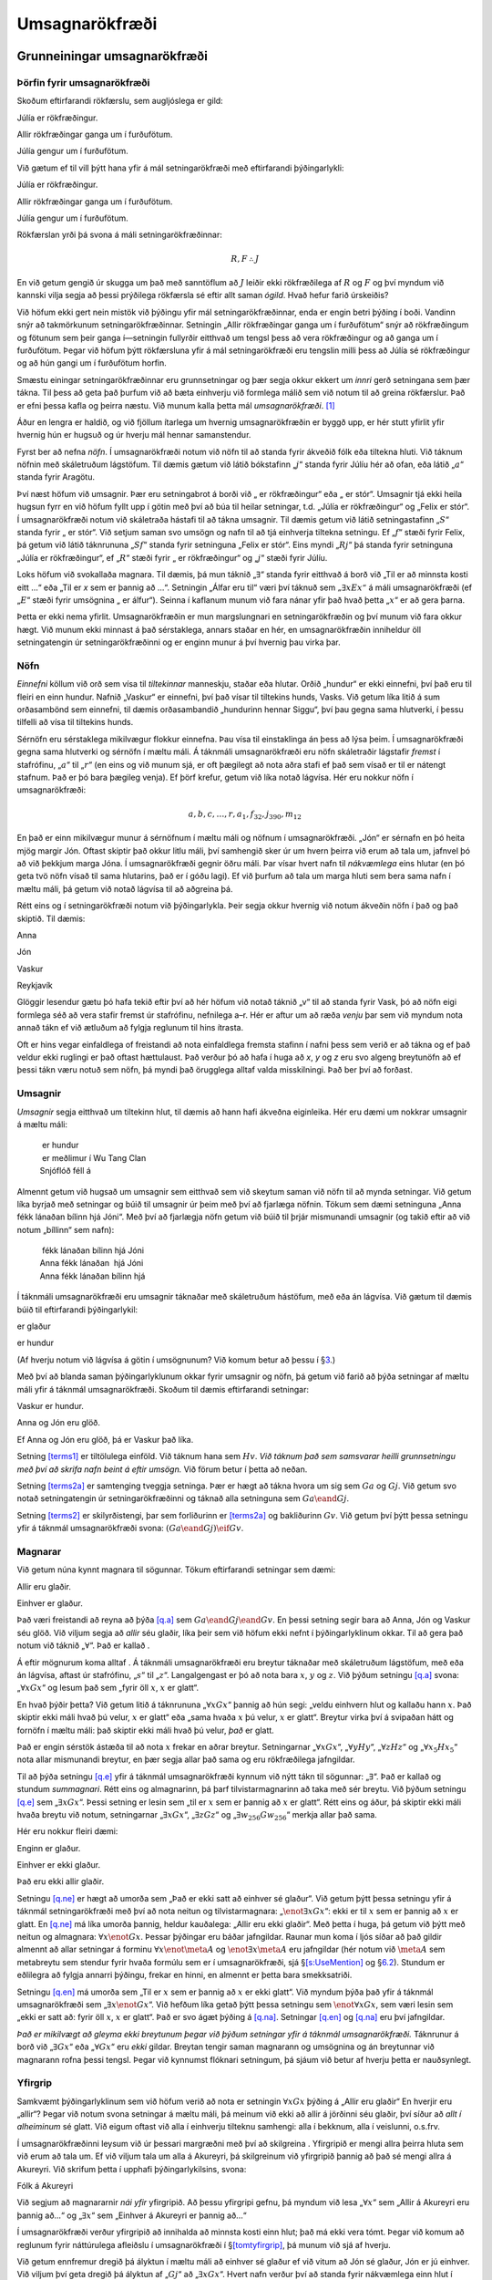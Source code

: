 .. _ch.FOL:

Umsagnarökfræði
===============

.. _`s:FOLBuildingBlocks`:

Grunneiningar umsagnarökfræði
-----------------------------

Þörfin fyrir umsagnarökfræði
~~~~~~~~~~~~~~~~~~~~~~~~~~~~

Skoðum eftirfarandi rökfærslu, sem augljóslega er gild:

.. container:: earg

   Júlía er rökfræðingur.

   Allir rökfræðingar ganga um í furðufötum.

   Júlía gengur um í furðufötum.

Við gætum ef til vill þýtt hana yfir á mál setningarökfræði með
eftirfarandi þýðingarlykli:

.. container:: ekey

   Júlía er rökfræðingur.

   Allir rökfræðingar ganga um í furðufötum.

   Júlía gengur um í furðufötum.

Rökfærslan yrði þá svona á máli setningarökfræðinnar:

.. math:: R, F \therefore J

En við getum gengið úr skugga um það með sanntöflum að :math:`J` leiðir
ekki rökfræðilega af :math:`R` og :math:`F` og því myndum við kannski
vilja segja að þessi prýðilega rökfærsla sé eftir allt saman *ógild*.
Hvað hefur farið úrskeiðis?

Við höfum ekki gert nein mistök við þýðingu yfir mál
setningarökfræðinnar, enda er engin betri þýðing í boði. Vandinn snýr að
takmörkunum setningarökfræðinnar. Setningin „Allir rökfræðingar ganga um
í furðufötum“ snýr að rökfræðingum og fötunum sem þeir ganga í—setningin
fullyrðir eitthvað um tengsl þess að vera rökfræðingur og að ganga um í
furðufötum. Þegar við höfum þýtt rökfærsluna yfir á mál setningarökfræði
eru tengslin milli þess að Júlía sé rökfræðingur og að hún gangi um í
furðufötum horfin.

Smæstu einingar setningarökfræðinnar eru grunnsetningar og þær segja
okkur ekkert um *innri* gerð setningana sem þær tákna. Til þess að geta
það þurfum við að bæta einhverju við formlega málið sem við notum til að
greina rökfærslur. Það er efni þessa kafla og þeirra næstu. Við munum
kalla þetta mál *umsagnarökfræði*. [1]_

Áður en lengra er haldið, og við fjöllum ítarlega um hvernig
umsagnarökfræðin er byggð upp, er hér stutt yfirlit yfir hvernig hún er
hugsuð og úr hverju mál hennar samanstendur.

Fyrst ber að nefna *nöfn*. Í umsagnarökfræði notum við nöfn til að
standa fyrir ákveðið fólk eða tiltekna hluti. Við táknum nöfnin með
skáletruðum lágstöfum. Til dæmis gætum við látið bókstafinn
„\ :math:`j`\ “ standa fyrir Júlíu hér að ofan, eða látið
„\ :math:`a`\ “ standa fyrir Aragötu.

Því næst höfum við umsagnir. Þær eru setningabrot á borði við „ er
rökfræðingur“ eða „ er stór“. Umsagnir tjá ekki heila hugsun fyrr en við
höfum fyllt upp í götin með því að búa til heilar setningar, t.d. „Júlía
er rökfræðingur“ og „Felix er stór“. Í umsagnarökfræði notum við
skáletraða hástafi til að tákna umsagnir. Til dæmis getum við látið
setningastafinn „\ :math:`S`\ “ standa fyrir „ er stór“. Við setjum
saman svo umsögn og nafn til að tjá einhverja tiltekna setningu. Ef
„\ :math:`f`\ “ stæði fyrir Felix, þá getum við látið táknrununa
„\ :math:`Sf`\ “ standa fyrir setninguna „Felix er stór“. Eins myndi
„\ :math:`Rj`\ “ þá standa fyrir setninguna „Júlía er rökfræðingur“, ef
„\ :math:`R`\ “ stæði fyrir „ er rökfræðingur“ og „\ :math:`j`\ “ stæði
fyrir Júlíu.

Loks höfum við svokallaða magnara. Til dæmis, þá mun táknið
„\ :math:`\exists`\ “ standa fyrir eitthvað á borð við „Til er að
minnsta kosti eitt …“ eða „Til er *x* sem er þannig að …“. Setningin
„Álfar eru til“ væri því táknuð sem :math:`„\exists x Ex“` á máli
umsagnarökfræði (ef „\ :math:`E`\ “ stæði fyrir umsögnina „ er álfur“).
Seinna í kaflanum munum við fara nánar yfir það hvað þetta
„\ :math:`x`\ “ er að gera þarna.

Þetta er ekki nema yfirlit. Umsagnarökfræðin er mun margslungnari en
setningarökfræðin og því munum við fara okkur hægt. Við munum ekki
minnast á það sérstaklega, annars staðar en hér, en umsagnarökfræðin
inniheldur öll setningatengin úr setningarökfræðinni og er enginn munur
á því hvernig þau virka þar.

Nöfn
~~~~

*Einnefni* köllum við orð sem vísa til *tiltekinnar* manneskju, staðar
eða hlutar. Orðið „hundur“ er ekki einnefni, því það eru til fleiri en
einn hundur. Nafnið „Vaskur“ er einnefni, því það vísar til tiltekins
hunds, Vasks. Við getum líka litið á sum orðasambönd sem einnefni, til
dæmis orðasambandið „hundurinn hennar Siggu“, því þau gegna sama
hlutverki, í þessu tilfelli að vísa til tiltekins hunds.

Sérnöfn eru sérstaklega mikilvægur flokkur einnefna. Þau vísa til
einstaklinga án þess að lýsa þeim. Í umsagnarökfræði gegna sama
hlutverki og sérnöfn í mæltu máli. Á táknmáli umsagnarökfræði eru nöfn
skáletraðir lágstafir *fremst* í stafrófinu, „\ :math:`a`\ “ til
„\ :math:`r`\ “ (en eins og við munum sjá, er oft þægilegt að nota aðra
stafi ef það sem vísað er til er nátengt stafnum. Það er þó bara þægileg
venja). Ef þörf krefur, getum við líka notað lágvísa. Hér eru nokkur
nöfn í umsagnarökfræði:

.. math:: a,b,c,\ldots, r, a_1, f_{32}, j_{390}, m_{12}

En það er einn mikilvægur munur á sérnöfnum í mæltu máli og nöfnum í
umsagnarökfræði. „Jón“ er sérnafn en þó heita mjög margir Jón. Oftast
skiptir það okkur litlu máli, því samhengið sker úr um hvern þeirra við
erum að tala um, jafnvel þó að við þekkjum marga Jóna. Í umsagnarökfræði
gegnir öðru máli. Þar vísar hvert nafn til *nákvæmlega* eins hlutar (en
þó geta tvö nöfn vísað til sama hlutarins, það er í góðu lagi). Ef við
þurfum að tala um marga hluti sem bera sama nafn í mæltu máli, þá getum
við notað lágvísa til að aðgreina þá.

Rétt eins og í setningarökfræði notum við þýðingarlykla. Þeir segja
okkur hvernig við notum ákveðin nöfn í það og það skiptið. Til dæmis:

.. container:: ekey

   Anna

   Jón

   Vaskur

   Reykjavík

Glöggir lesendur gætu þó hafa tekið eftir því að hér höfum við notað
táknið „v“ til að standa fyrir Vask, þó að nöfn eigi formlega séð að
vera stafir fremst úr stafrófinu, nefnilega a–r. Hér er aftur um að ræða
*venju* þar sem við myndum nota annað tákn ef við ætluðum að fylgja
reglunum til hins ítrasta.

Oft er hins vegar einfaldlega of freistandi að nota einfaldlega fremsta
stafinn í nafni þess sem verið er að tákna og ef það veldur ekki
ruglingi er það oftast hættulaust. Það verður þó að hafa í huga að *x*,
*y* og *z* eru svo algeng breytunöfn að ef þessi tákn væru notuð sem
nöfn, þá myndi það örugglega alltaf valda misskilningi. Það ber því að
forðast.

Umsagnir
~~~~~~~~

*Umsagnir* segja eitthvað um tiltekinn hlut, til dæmis að hann hafi
ákveðna eiginleika. Hér eru dæmi um nokkrar umsagnir á mæltu máli:

   |  er hundur
   |  er meðlimur í Wu Tang Clan
   | Snjóflóð féll á

Almennt getum við hugsað um umsagnir sem eitthvað sem við skeytum saman
við nöfn til að mynda setningar. Við getum líka byrjað með setningar og
búið til umsagnir úr þeim með því að fjarlæga nöfnin. Tökum sem dæmi
setninguna „Anna fékk lánaðan bílinn hjá Jóni“. Með því að fjarlægja
nöfn getum við búið til þrjár mismunandi umsagnir (og takið eftir að við
notum „bíllinn“ sem nafn):

   |  fékk lánaðan bílinn hjá Jóni
   | Anna fékk lánaðan  hjá Jóni
   | Anna fékk lánaðan bílinn hjá

Í táknmáli umsagnarökfræði eru umsagnir táknaðar með skáletruðum
hástöfum, með eða án lágvísa. Við gætum til dæmis búið til eftirfarandi
þýðingarlykil:

.. container:: ekey

   er glaður

   er hundur

(Af hverju notum við lágvísa á götin í umsögnunum? Við komum betur að
þessu í §\ `3 <#s:MultipleGenerality>`__.)

Með því að blanda saman þýðingarlyklunum okkar fyrir umsagnir og nöfn,
þá getum við farið að þýða setningar af mæltu máli yfir á táknmál
umsagnarökfræði. Skoðum til dæmis eftirfarandi setningar:

.. container:: earg

   Vaskur er hundur.

   Anna og Jón eru glöð.

   Ef Anna og Jón eru glöð, þá er Vaskur það líka.

Setning `[terms1] <#terms1>`__ er tiltölulega einföld. Við táknum hana
sem :math:`Hv`. *Við táknum það sem samsvarar heilli grunnsetningu með
því að skrifa nafn beint á eftir umsögn.* Við förum betur í þetta að
neðan.

Setning `[terms2a] <#terms2a>`__ er samtenging tveggja setninga. Þær er
hægt að tákna hvora um sig sem :math:`Ga` og :math:`Gj`. Við getum svo
notað setningatengin úr setningarökfræðinni og táknað alla setninguna
sem :math:`Ga \eand Gj`.

Setning `[terms2] <#terms2>`__ er skilyrðistengi, þar sem forliðurinn er
`[terms2a] <#terms2a>`__ og bakliðurinn :math:`Gv`. Við getum því þýtt
þessa setningu yfir á táknmál umsagnarökfræði svona:
:math:`(Ga \eand Gj) \eif Gv`.

Magnarar
~~~~~~~~

Við getum núna kynnt magnara til sögunnar. Tökum eftirfarandi setningar
sem dæmi:

.. container:: earg

   Allir eru glaðir.

   Einhver er glaður.

Það væri freistandi að reyna að þýða `[q.a] <#q.a>`__ sem
:math:`Ga \eand Gj \eand Gv`. En þessi setning segir bara að Anna, Jón
og Vaskur séu glöð. Við viljum segja að *allir* séu glaðir, líka þeir
sem við höfum ekki nefnt í þýðingarlyklinum okkar. Til að gera það notum
við táknið „\ :math:`\forall`\ “. Það er kallað .

Á eftir mögnurum koma alltaf . Á táknmáli umsagnarökfræði eru breytur
táknaðar með skáletruðum lágstöfum, með eða án lágvísa, aftast úr
stafrófinu, „\ :math:`s`\ “ til „\ :math:`z`\ “. Langalgengast er þó að
nota bara :math:`x`, :math:`y` og :math:`z`. Við þýðum setningu
`[q.a] <#q.a>`__ svona: „\ :math:`\forall x Gx`\ “ og lesum það sem
„fyrir öll :math:`x`, :math:`x` er glatt“.

En hvað þýðir þetta? Við getum litið á táknrununa
„\ :math:`\forall xGx`\ “ þannig að hún segi: „veldu einhvern hlut og
kallaðu hann :math:`x`. Það skiptir ekki máli hvað þú velur, :math:`x`
er glatt“ eða „sama hvaða :math:`x` þú velur, :math:`x` er glatt“.
Breytur virka því á svipaðan hátt og fornöfn í mæltu máli: það skiptir
ekki máli hvað þú velur, *það* er glatt.

Það er engin sérstök ástæða til að nota :math:`x` frekar en aðrar
breytur. Setningarnar „\ :math:`\forall x Gx`\ “,
„\ :math:`\forall y Hy`\ “, „\ :math:`\forall z Hz`\ “ og
„\ :math:`\forall x_5 Hx_5`\ “ nota allar mismunandi breytur, en þær
segja allar það sama og eru rökfræðilega jafngildar.

Til að þýða setningu `[q.e] <#q.e>`__ yfir á táknmál umsagnarökfræði
kynnum við nýtt tákn til sögunnar: „\ :math:`\exists`\ “. Það er kallað
og stundum *summagnari*. Rétt eins og almagnarinn, þá þarf
tilvistarmagnarinn að taka með sér breytu. Við þýðum setningu
`[q.e] <#q.e>`__ sem „\ :math:`\exists x Gx`\ “. Þessi setning er lesin
sem „til er :math:`x` sem er þannig að :math:`x` er glatt“. Rétt eins og
áður, þá skiptir ekki máli hvaða breytu við notum, setningarnar
„\ :math:`\exists x Gx`\ “, „\ :math:`\exists z Gz`\ “ og
„\ :math:`\exists w_{256} Gw_{256}`\ “ merkja allar það sama.

Hér eru nokkur fleiri dæmi:

.. container:: earg

   Enginn er glaður.

   Einhver er ekki glaður.

   Það eru ekki allir glaðir.

Setningu `[q.ne] <#q.ne>`__ er hægt að umorða sem „Það er ekki satt að
einhver sé glaður“. Við getum þýtt þessa setningu yfir á táknmál
setningarökfræði með því að nota neitun og tilvistarmagnara:
„\ :math:`\enot \exists xGx`\ “: ekki er til :math:`x` sem er þannig að
:math:`x` er glatt. En `[q.ne] <#q.ne>`__ má líka umorða þannig, heldur
kauðalega: „Allir eru ekki glaðir“. Með þetta í huga, þá getum við þýtt
með neitun og almagnara: :math:`\forall x \enot Gx`. Þessar þýðingar eru
báðar jafngildar. Raunar mun koma í ljós síðar að það gildir almennt að
allar setningar á forminu :math:`\forall x \enot \meta{A}` og
:math:`\enot \exists x \meta{A}` eru jafngildar (hér notum við
:math:`\meta{A}` sem metabreytu sem stendur fyrir hvaða formúlu sem er í
umsagnarökfræði, sjá §\ `[s:UseMention] <#s:UseMention>`__ og
§\ `6.2 <#formula>`__). Stundum er eðlilegra að fylgja annarri þýðingu,
frekar en hinni, en almennt er þetta bara smekksatriði.

Setningu `[q.en] <#q.en>`__ má umorða sem „Til er :math:`x` sem er
þannig að :math:`x` er ekki glatt“. Við myndum þýða það yfir á táknmál
umsagnarökfræði sem „\ :math:`\exists x \enot Gx`\ “. Við hefðum líka
getað þýtt þessa setningu sem :math:`\enot \forall x Gx`, sem væri lesin
sem „ekki er satt að: fyrir öll :math:`x`, :math:`x` er glatt“. Það er
svo ágæt þýðing á `[q.na] <#q.na>`__. Setningar `[q.en] <#q.en>`__ og
`[q.na] <#q.na>`__ eru því jafngildar.

*Það er mikilvægt að gleyma ekki breytunum þegar við þýðum setningar
yfir á táknmál umsagnarökfræði.* Táknrunur á borð við
„\ :math:`\exists Gx`\ “ eða „\ :math:`\forall Gx`\ “ eru *ekki* gildar.
Breytan tengir saman magnarann og umsögnina og án breytunnar við
magnarann rofna þessi tengsl. Þegar við kynnumst flóknari setningum, þá
sjáum við betur af hverju þetta er nauðsynlegt.

Yfirgrip
~~~~~~~~

Samkvæmt þýðingarlyklinum sem við höfum verið að nota er setningin
:math:`\forall x Gx` þýðing á „Allir eru glaðir“ En hverjir eru „allir“?
Þegar við notum svona setningar á mæltu máli, þá meinum við ekki að
allir á jörðinni séu glaðir, því síður að *allt í alheiminum* sé glatt.
Við eigum oftast við alla í einhverju tilteknu samhengi: alla í bekknum,
alla í veislunni, o.s.frv.

Í umsagnarökfræðinni leysum við úr þessari margræðni með því að
skilgreina . Yfirgripið er mengi allra þeirra hluta sem við erum að tala
um. Ef við viljum tala um alla á Akureyri, þá skilgreinum við yfirgripið
þannig að það sé mengi allra á Akureyri. Við skrifum þetta í upphafi
þýðingarlykilsins, svona:

.. container:: ekey

   Fólk á Akureyri

Við segjum að magnararnir *nái yfir* yfirgripið. Að þessu yfirgripi
gefnu, þá myndum við lesa „\ :math:`\forall x`\ “ sem „Allir á Akureyri
eru þannig að...“ og „\ :math:`\exists x`\ “ sem „Einhver á Akureyri er
þannig að...“

Í umsagnarökfræði verður yfirgripið að innihalda að minnsta kosti einn
hlut; það má ekki vera tómt. Þegar við komum að reglunum fyrir
náttúrulega afleiðslu í umsagnarökfræði í
§\ `[tomtyfirgrip] <#tomtyfirgrip>`__, þá munum við sjá af hverju.

Við getum ennfremur dregið þá ályktun í mæltu máli að einhver sé glaður
ef við vitum að Jón sé glaður, Jón er jú einhver. Við viljum því geta
dregið þá ályktun af „\ :math:`Gj`\ “ að „\ :math:`\exists x Gx`\ “.
Hvert nafn verður því að standa fyrir nákvæmlega einn hlut í yfirgripinu
(ekki engan og ekki fleiri en einn). Við getum ekki talað um fleira en
það sem er í yfirgripinu, svo ef við viljum segja eitthvað um annað fólk
en það sem býr á Akureyri, þá verðum við að skilgreina yfirgripið
þannig.

Magnarar ná yfir alla hluti í yfirgripinu, en þeir eru óháðir hverjum
öðrum. Hvað við eigum við með því sést ef til vill best með dæmi. Segjum
sem svo að yfirgripið sé krukka með bláum, gulum og rauðum marmarakúlum,
þar sem *B* stendur fyrir „er blá kúla“, *G* fyrir er „er gul kúla“ og
*R* fyrir „er rauð kúla“. Setningin :math:`\exists x Bx` er því sönn eff
að minnsta kosti ein kúla í krukkunni er blá.

En setningin :math:`\exists x \exists y (Bx \eand By`) segir *ekki* að
til séu að minnsta kosti tvær bláar kúlur í krukkunni, heldur það sama
og :math:`\exists x Bx`. Ástæðan er sú að *báðir* magnararnir ná yfir
allt yfirgripið og segja, hvor um sig, að til sé að minnsta kosti ein
blá kúla. *x* og *y* geta því vísað til sömu kúlunnar. Við getum hugsað
um þetta svona: Fyrst gáum við hvort að við getum fundið einhverja kúlu
sem er blá. Ef það tekst, þá er setningin sönn. Þetta samsvarar fyrri
magnaranum. Svo setjum við kúluna *aftur ofan í krukkuna* og endurtökum
leikinn fyrir seinni magnarann. Af því að kúlan er komin aftur ofan í
krukkuna, þá getur seinni magnarinn fundið hana.

Í §\ `4 <#sec.identity>`__ munum við svo fara yfir það hvernig við getum
þýtt setningar af þessu tagi.

.. _`s:MoreMonadic`:

Setningar með einum magnara
---------------------------

Nú höfum við kynnst öllum einingum setningarökfræðinnar. Til að þýða
setningar yfir á mál hennar þarf þó að kunna að blanda saman umsögnum,
nöfnum, mögnurum, breytum og setningatengjum. Þetta þarf að æfa
sérstaklega og við munum skoða mörg dæmi í því sem eftir er af þessum
kafla.

Að þýða hliðstæð lýsingarorð
~~~~~~~~~~~~~~~~~~~~~~~~~~~~

Stundum standa lýsingarorð með fallorði (t.d. gult blóm) og þá þarf að
sýna sérstaka aðgát við þýðingu. Hér er dæmi sem liggur nokkuð beint
við:

.. container:: earg

   Skjóni er grár hestur.

Þessa setningu má umorða sem „Skjóni er grár og Skjóni er hestur“. Notum
eftirfarandi þýðingarlykil:

.. container:: ekey

   er grár

   er hestur

   Skjóni

Nú getum við þýtt setningu `[syn1] <#syn1>`__ sem :math:`Gs \eand Hs`.
Þetta er, eins og áður sagði, engum sérstökum vandkvæðum bundið.

En skoðum núna eftirfarandi setningar:

.. container:: earg

   Dúmbó er lítill fíll.

   Dúmbó er spendýr.

   Dúmbó er lítið spendýr.

Ef við ætluðum að fylgja dæminu um Skjóna hér að ofan, þá gætum við
reynt eftirfarandi þýðingarlykil:

.. container:: ekey

   er lítill

   er fíll

   er spendýr

   Dúmbó

Þá myndum við þýða setningu `[syn2] <#syn2>`__ sem :math:`Ld \eand Fd`,
setningu `[syn3] <#syn3>`__ sem :math:`Sd` og setningu
`[syn4] <#syn4>`__ sem :math:`Ld \eand Sd`. En þá lendum við í
vandræðum! Það myndi þýða að setningu `[syn4] <#syn4>`__ leiddi af
setningum `[syn2] <#syn2>`__ og `[syn3] <#syn3>`__. En svo er ekki.
Dúmbó er kannski lítill fíll, en hann er alveg ábyggilega stórt spendýr.
Setning `[syn2] <#syn2>`__ segir nefnilega að Dúmbó sé lítill *af fíl að
vera* þó að hann sé stór miðað við önnur spendýr. Við þurfum því að
finna aðrar umsagnir til að þýða „ er lítill fíll“ og „er lítið
spendýr“.

Það er hægt að finna mörg svipuð dæmi. Allir skíðagarpar eru manneskjur,
en sumir góðir skíðagarpar eru ekki góðar manneskjur. Ég er kannski
afleitur skákmaður, en það er þó ekki þar með sagt að ég sé afleitur að
öllu leyti eða yfirleitt. Þetta þýðir að þegar við þýðum setningar þar
sem lýsingarorð standa með einhverju öðru orði (lítill fíll, stór bíll,
góð manneskja, rautt hús) þá þurfum við að athuga vel hvort hægt sé að
þýða þau saman sem samtengingu eða ekki.

Algengar setningar með mögnurum
~~~~~~~~~~~~~~~~~~~~~~~~~~~~~~~

Skoðum eftirfarandi setningar:

.. container:: earg

   Allir smápeningarnir sem ég er með í vasanum eru fimmtíukallar.

   Einhver af smápeningunum á borðinu er tíkall.

   Ekki allir smápeningarnir á borðinu eru tíkallar.

   Enginn af smápeningunum sem ég er með í vasanum er tíkall.

Þegar við skilgreinum þýðingarlykil í umsagnarökfræði, þá þurfum við að
tilgreina yfirgrip. Hér erum við að tala um smápeninga sem ég er með í
vasanum, svo yfirgripið verður að minnsta kosti að innihalda þá. Við
erum ekki að tala um neitt annað en smápeninga heldur, svo við getum
látið yfirgripið ná yfir alla smápeninga. Við þurfum ekki að tilgreina
nein nöfn, því við minnumst ekki á neina einstaka peninga. Hér er þá
þýðingarlykillinn:

.. container:: ekey

   allir smápeningar

   er í vasanum á buxunum sem ég er í

   er á borðinu

   er fimmtíukall

   er tíkall

Setningu `[quan1] <#quan1>`__ er eðlilegast að þýða með almagnara. En
fyrst þurfum við að gæta að því að almagnarinn segir eitthvað um *allt*
í yfirgripinu—alla smápeninga—ekki bara þá sem smápeninga sem ég er með
í vasanum. Við leysum þetta með að segja sem svo að *ef* ég er með
eitthvað í vasanum, *þá* er það fimmtíukall. Við munum sjá
skilyrðissetningar notaðar svona með almögnurum aftur og aftur.

Við getum því þýtt setninguna yfir á táknmál umsagnarökfræði svona:
:math:`\forall x(Px \eif Qx)` og lesum hana sem „fyrir öll *x*, ef *Px*,
þá *Qx*\ “. Við getum líka hugsað um merkingu hennar svona, og
hugsanlega er það hjálplegt fyrir marga: „veldu hvað sem er úr
yfirgripinu, ef *það* er í vasanum á buxunum sem ég er í, þá er það
fimmtíukall“. Ef það er satt, þá hlýtur það að vera að allir smápeningar
sem ég er með í vasanum séu fimmtíukallar.

Setning `[quan1] <#quan1>`__ fjallar um smápeninga sem bæði eru í vasa
mínum og eru fimmtíukallar, og því gæti verið freistandi að reyna að
þýða hana sem samtengingu. En setningin :math:`\forall x(Px \eand Qx)`
hefur í raun gjörólíka merkingu. Hún segir um allt í yfirgripinu að það
séu bæði fimmtíukallar og í vasanum hjá mér, og þar sem yfirgripið er
allir fimmtíukallar, þá væri það jafngilt því að segja „allir
smápeningar eru fimmtíukallar sem ég er með í vasanum.“ Það er allt
annað—og alveg greinilega ósatt. Þess vegna höfum við: Hér er þörf á
stuttri athugasemd. Þegar við fjölluðum um setningarökfræðina notuðum
við feitletraða stafi sem stóðu fyrir hvaða setningu sem er á máli
setningarökfræði. Hér þurfum við hins vegar á einhverjum rithætti að
halda sem leyfir okkur að tala um hvaða *umsögn* sem er. Hér notum við
sömu aðferð og látum samhengið skera úr um hvort átt er við setningar
eða umsagnir.

Setningu `[quan2] <#quan2>`__ er eðlilegast að þýða með
tilvistarmagnara. Hægt er að umorða hana sem „til er einhver smápeningur
sem er á borðinu og er tíkall“. Hana þýðum við því sem
:math:`\exists x(Tx \eand Dx)`.

Takið eftir því að við þurftum að nota skilyrðissetningu þegar við
þýddum setninguna með almagnaranum, en samtengingu með
tilvistarmagnaranum. Hvað ef við hefðum skrifað í staðinn
„\ :math:`\exists x(Tx \eif Dx)`\ “? Það hefði merkt að til væri einhver
hlutur *x* í yfirgripinu sem er þannig að :math:`(Tx \eif Dx)` er satt
um *x*. Með öðrum orðum, það er til einhver smápeningur sem er þannig að
ef *hann* er á borðinu, þá er hann tíkall. Munum að í
setningarökfræðinni, þá er :math:`\meta{A} \eif \meta{B}` rökfræðilega
jafngilt :math:`\enot\meta{A} \eor \meta{B}`. Þetta jafngildi er líka
til staðar í umsagnarökfræði. Það þýðir að
:math:`\exists x (Tx \eif Dx)` er satt ef til er einhver hlutur *x* í
yfirgripinu sem er þannig að :math:`(\enot Tx \eor Dx)` er satt um *x*.
Með öðrum orðum, :math:`\exists x (Tx \eif Dx)` er satt ef einhver
smápeningur er *annað hvort* ekki á borðinu eða er tíkall. Það er mjög
auðvelt fyrir þessa setningu að vera sanna, enda eru margir smápeningar
ekki á borðinu—þeir eru raunar út um allt. Skilyrðissetningar sem eru
innan sviðs tilvistarmagnara er því í raun ekki mjög gagnlegar og best
að forðast þær, nema við séum viss um hvað við erum að gera.

Við getum umorðað setningu `[quan3] <#quan3>`__ sem „það er ekki satt að
allir smápeningar á borðinu séu tíkallar“. Ef við höfum í huga þýðingu
okkar á `[quan1] <#quan1>`__, þá liggur beint við að þýða
`[quan3] <#quan3>`__ sem :math:`\enot \forall x(Tx \eif Dx)`. En við
gætum litið svo á að eðlilegast væri að umorða `[quan3] <#quan3>`__ sem
„einhver smápeningur á borðinu er ekki tíkall“ (ef það er ekki satt að
þeir séu allir tíkallar, þá hlýtur jú að minnsta kosti einn að vera ekki
tíkall). Við myndum þá þýða það yfir á táknmál umsagnarökfræði sem
:math:`\exists x(Tx \eand \enot Dx)`.

Það er ekki augljóst á þessu stigi málsins, en þessar setningar eru
rökfræðilega jafngildar. Það er vegna þess að
:math:`\enot\forall x\meta{A}` and :math:`\exists x\enot\meta{A}` eru
rökfræðilega jafngildar, sem og setningarnar
:math:`\enot(\meta{A}\eif\meta{B})` og
:math:`\meta{A}\eand\enot\meta{B}`. [2]_

Hægt er að umorða setningu `[quan4] <#quan4>`__ sem „það er ekki satt að
ég sé með tíkall í vasanum“. Við getum þýtt þetta yfir á mál
umsagnarökfræði sem :math:`\enot\exists x(Px \eand Dx)`. Við gætum líka
gripið til orðalags sem passar illa við mælt mál og sagt „Allt sem ég er
með í vasanum er ekki-tíkall“ og því þýtt setninguna sem
:math:`\forall x(Px \eif \enot Dx)`. Þessar tvær setningar eru
rökfræðilega jafngildar og þær eru báðar jafn góðar sem þýðingar á
setningu `[quan4] <#quan4>`__.

.. _tomarumsagnir:

Tómar umsagnir
~~~~~~~~~~~~~~

Í §\ `1 <#s:FOLBuildingBlocks>`__ lögðum við áherslu á að hvert nafn
nefnir nákvæmlega einn hlut í yfirgripinu; aldrei fleiri en einn og
alltaf að minnsta kosti einn. Öðru máli gegnir um umsagnir, við gerum
enga kröfu um að þær eigi við eitthvað í yfirgripinu . Þá segjum við að
þær séu . Skoðum þetta aðeins betur.

Segjum að við viljum þýða eftirfarandi tvær setningar yfir á táknmál
umsagnarökfræði:

.. container:: earg

   Allir apar kunna að tefla.

   Sumir apar kunna að tefla.

Við getum notað eftirfarandi þýðingarlykil:

.. container:: ekey

   dýr

   er api.

   kann að tefla.

Setningu `[monkey1] <#monkey1>`__ er þá hægt að þýða sem
:math:`\forall x(Ax \eif Tx)` og setningu `[monkey2] <#monkey2>`__ sem
:math:`\exists x(Ax \eand Tx)`.

Það er óneitanlega freistandi að segja að setningu
`[monkey2] <#monkey2>`__ leiði af setningu `[monkey1] <#monkey1>`__. Það
er að segja, við gætum haldið að það væri ómögulegt að allir apar kunni
að tefla, nema sumir apar kunni að tefla. En þetta væru mistök, að
minnsta kosti í rökfræði, ef ekki í mæltu máli. Það er nefnilega
mögulegt að setningin :math:`\forall x(Ax \eif Tx)` sé sönn, jafnvel þó
að setningin :math:`\exists x(Ax \eand Tx)` sé ósönn.

Hvernig má það vera? Svarið er fólgið í því hvað myndi gerast ef *það
væru engir apar*. Ef það eru engir apar í yfirgripinu, þá væri setningin
:math:`\forall x(Ax \eif Tx)` sönn, en þó þannig að það er ekkert
sérstakt sem gerir hana sanna: það skiptir engu máli hvaða apa þú velur,
hann kann að tefla! En hið sama gildir ekki um
:math:`\exists x(Mx \eand Sx)`, enda væri hún ósönn ef engir apar eru í
yfirgripinu.

En af hverju ekki að segja bara að setning eins og
:math:`\forall x(Ax \eif Tx)` sé ósönn ef umsögnin í forliðnum er tóm?
Þetta tengist að sjálfsögðu skilyrðissetningum og hversu furðulegar þær
eru. Ef enginn api er í yfirgripinu, þá er umsögnin „ er api“ ekki sönn
um neinn hlut í yfirgripinu. Forliðurinn í skilyrðissetningunni er því
alltaf ósannur, og skv. skilgreiningarsanntöflunni fyrir skilyrðisstengi
eru skilyrðissetningar með ósönnum forlið alltaf sannar. Slík setning
hlýtur því alltaf að vera sönn.

Önnur, og skyld ástæða, er sú að við höfum sömu ályktunarreglur og við
höfðum í setningarökfræði í umsagnarökfræði. Við getum sannað í
setningarökfræði að :math:`\forall x(Ax \eif Tx)` og
:math:`\forall x(\enot Tx \eif \enot Ax)` séu sannanlega jafngildar
setningar. Sú seinni segir að fyrir öll dýr *x*, gildi að ef *x* kann
ekki að tefla, þá er *x* ekki api—og er sjálf jafngild
:math:`\enot \exists x (\enot Tx \eand Ax)` eins og við munum geta
sannað í næsta kafla.

Þar sem þessar þrjár setningar eru sannanlega jafngildar, þá viljum við
að þær séu sannar (og ósannar) undir sömu kringumstæðum. Hvenær eru
þessar setningin svo ósannar? Jú, ef til er eitthvað dýr sem kann ekki
að tefla og er api. En það eru engir apar—setningarnar geta því ekki
verið ósannar, og hljóta því allar að vera sannar. Það leiðir því
einfaldlega til mótsagnar að gefa sér að setning á borð við
:math:`\forall x(Ax \eif Tx)` sé ósönn, ef *A* er tóm umsögn.

Hvernig á að velja yfirgrip?
~~~~~~~~~~~~~~~~~~~~~~~~~~~~

Þegar við þýðum setningu af mæltu máli yfir á táknmál umsagnarökfræði,
þá er þýðingarlykillinn óaðskiljanlegur hluti þýðingarinnar og oft getur
verið vandasamt að velja réttan lykil. Segjum til dæmis að við viljum
þýða eftirfarandi setningu:

.. container:: earg

   Engin er rós án þyrna.

Við gætum prófað eftirfarandi þýðingarlykil:

.. container:: ekey

   er rós

   hefur þyrna

„Enginn er rós án þyrna“ merkir það sama og „allar rósir hafa þyrna“.
Það væri þá freistandi að reyna að þýða
`[pickyfirgriprose] <#pickyfirgriprose>`__ sem
:math:`\forall x(Rx \eif Tx)`. En við höfum ekki enn tilgreint yfirgrip.
Ef yfirgripið innihéldi allar rósir, þá væri þetta góð þýðing. En ef
yfirgripið væri, til dæmis, *allir hlutir á skrifborðinu mínu*, þá myndi
:math:`\forall x(Rx \eif Tx)` segja að allar rósir sem eru á
skrifborðinu mínu hafi þyrna og það er ekki alveg það sem við erum að
reyna að tjá með upprunalegu setningunni. Ef það væru svo engar rósir á
skrifborðinu mínu, sem raunar eru tilfellið þegar þessi orð eru skrifuð,
þá væri setningin sönn, af engri ástæðu annarri en að yfirgripið er
tómt. Það er ekki það sem við erum á höttunum eftir. Til að þýða
setninguna sómasamlega þurfum við því að gæta að því að yfirgripið
innihaldi allar rósir.

En hér höfum við tvo möguleika. Í fyrsta lagi gætum við reynt að
takmarka yfirgripið við allar rósir, en *bara* rósir. Þá gætum við þýtt
`[pickyfirgriprose] <#pickyfirgriprose>`__ einfaldlega sem
:math:`\forall x Tx`. Þetta er satt eff (takið eftir því að hér eru tvö
eff!) allt í yfirgripinu hefur þyrna, og fyrst yfirgripið inniheldur
bara rósir, þá er þessi setning sönn eff allar rósir hafa þyrna,
þ.e. eff engin er rós án þyrna. Með því að takmarka yfirgripið með
þessum hætti, þá getum við því einfaldað þýðinguna töluvert, en þó bara
ef allar setningar sem við viljum þýða yfir á táknmál umsagnarökfræði í
þetta skiptið eru um rósir og ekkert annað en rósir.

Í öðru lagi gætum við látið yfirgripið ná yfir fleiri hluti: fífla,
fiðrildi, Framsóknarmenn, hvað sem er. Í það minnsta verður yfirgripið
að vera stærra ef við viljum til dæmis þýða eftirfarandi setningu á sama
tíma og `[pickyfirgriprose] <#pickyfirgriprose>`__:

.. container:: earg

   Allar kisur dansa tangó.

Nú verður yfirgripið að innihalda bæði allar rósir (svo við getum þýtt
setninguna `[pickyfirgriprose] <#pickyfirgriprose>`__) og allar kisur
(svo við getum þýtt `[pickyfirgripcowboy] <#pickyfirgripcowboy>`__). Við
gætum þá reynt að nota eftirfarandi þýðingarlykil:

.. container:: ekey

   dýr og plöntur

   er kisa

   dansar tangó

   er rós

   hefur þyrna

Nú verðum við að þýða `[pickyfirgriprose] <#pickyfirgriprose>`__ sem
:math:`\forall x (Rx \eif Tx)`, þar sem :math:`\forall x Tx` myndi
merkja „öll dýr og allar plöntur hafa þyrna“. Það sama gildir um
`[pickyfirgripcowboy] <#pickyfirgripcowboy>`__; hún er best þýdd sem
:math:`\forall x (Kx \eif Dx)`. Lexían er: yfirgripið ákvarðar hvernig
við getum þýtt setningar yfir á táknmál setningarökfræði.

Gagnsemi umorðunar
~~~~~~~~~~~~~~~~~~

Þegar við þýðum setningar yfir á mál umsagnarökfræði er mikilvægt að
átta sig vel á uppbyggingu setninganna sem við viljum þýða. Stundum
getum við farið beint úr upprunalegu setningunni yfir í einhverja
setningu á máli umsagnarökfræði, en stundum er gagnlegt að umorða
setninguna, einu sinni eða oftar, þannig að við eigum hægara með að þýða
hana yfir á táknmál umsagnarökfræði. Stundum er best að gera þetta í
skrefum þannig að hver umorðun færi okkur nær og nær einhverju sem við
getum svo þýtt.

Í næstu dæmum munum við nota þennan þýðingarlykil:

.. container:: ekey

   fólk

   er bassaleikari

   er rokkstjarna

   Anna

Skoðum nú þessar setningar:

.. container:: earg

   Ef Anna er bassaleikari, þá er hún rokkstjarna.

   Ef manneskja er bassaleikari, þá er hún rokkstjarna.

Hérna eru bakliðirnir báðir eins í setningum `[pronoun1] <#pronoun1>`__
og `[pronoun2] <#pronoun2>`__ („\ :math:`\ldots` hún er rokkstjarna“) en
þeir hafa mjög ólíka merkingu. Við getum dregið þetta fram með að umorða
upprunalegu setningarnar þannig að engin fornöfn komi lengur fyrir í
þeim.

Við getum þá til dæmis umorðað setningu `[pronoun1] <#pronoun1>`__ sem
„Ef Anna er bassaleikari, þá er Anna rokkstjarna“. Við getum þýtt hana
sem :math:`Ba \eif Ra`.

Við verðum að umorða setningu `[pronoun2] <#pronoun2>`__ á annan hátt,
nefnilega sem „Ef manneskja er bassaleikari, þá er *sú manneskja*
rokkstjarna“. Þessi setning er ekki um neina tiltekna manneskju, svo við
vitum að við þurfum að nota breytu einhvers staðar. Til bráðabirgða
getum við því umorðað hana sem „fyrir hvaða manneskju *x*, ef *x* er
manneskja, þá er *x* rokkstjarna“. Orðalagið „fyrir allar manneskjur
*x*\ “ merkir hér bara það að það skiptir ekki máli hvaða manneskju úr
yfirgripinu við veljum, það sem á eftir kemur á við hana, og við notum
breytuna *x* hér í staðinn fyrir fornafn. Nú getum við loks þýtt þessa
setningu sem :math:`\forall x (Bx \eif Rx)`. Þetta er sama setning og
við myndum hafa notað til að þýða „Allir sem eru bassaleikarar eru
rokkstjörnur“ og er greinilega sönn eff setning
`[pronoun2] <#pronoun2>`__ er sönn.

Skoðum nú þessar setningar:

.. container:: earg

   Ef einhver er bassaleikari, þá er Anna rokkstjarna.

   Ef einhver er bassaleikari, þá er hún rokkstjarna.

Hér eru forliðirnir eins („Ef einhver er
bassaleikari\ :math:`\ldots`\ “). En það getur verið ansi snúið að finna
út úr því hvernig best er að þýða þessar setningar. Hér kemur umorðun
aftur að gagni.

Við getum umorðað setningu `[anyone1] <#anyone1>`__ sem „Ef það er til
að minnsta kosti einn bassaleikari, þá er Anna rokkstjarna“. Við sjáum
því að þetta er skilyrðissetning þar sem forliðurinn er setning með
magnara. Við getum því þýtt hana svona, þar sem skilyrðistengið er
aðaltengið: :math:`\exists x Bx \eif Ra`. Takið eftir því að hér er svið
magnarans *ekki* öll setningin, heldur bara forliðurinn. Við munum tala
betur um svið magnara í §\ `2.6 <#s:quantscope>`__ hér fyrir neðan.

Setningu `[anyone2] <#anyone2>`__ er svo hægt að umorða sem „fyrir allt
fólk *x*, ef *x* er bassaleikari, þá er *x* rokkstjarna“. „Hún“ í
bakliðnum vísar til „einhvers“, hver sem það er, og umorðunin dregur
þetta fram. Þessa setningu mætti svo umorða frekar á eðlilegra mál sem
„Allir bassaleikarar eru rokkstjörnur“ og hana má greiðlega þýða sem
:math:`\forall x(Bx \eif Rx)`, rétt eins `[pronoun2] <#pronoun2>`__.

Lexían hér er að ef við reynum að þýða setningar af mæltu máli sem
innihalda orð eins og „einhver“, „sérhver“ og fleiri í þessum dúr, þá
þurfum við að nota magnara. En það getur stundum verið erfitt að sjá
hvort nota á tilvistar- eða almagnara og þá er gott að umorða setninguna
þannig að slík orð komi ekki fyrir.

.. _`s:quantscope`:

Svið magnara
~~~~~~~~~~~~

Notum nú sama þýðingarlykil og skoðum eftirfarandi setningar:

.. container:: earg

   Ef allir eru bassaleikarar, þá er Felix bassaleikari.

   Um alla gildir að ef þeir eru bassaleikarar, þá er Felix
   bassaleikari.

Felix hefur ekki verið í þýðingarlyklinum okkar til þessa, svo við bætum
við nýju nafni í þýðingarlykilinn:

.. container:: ekey

   Felix

Setning `[qscope1] <#qscope1>`__ er skilyrðissetning með bakliðinn
„allir eru bassaleikarar“. Þá þýðum við hana sem
:math:`\forall x Bx \eif Bb`. Þessi setning er *nauðsynlega* sönn: ef
*allir* eru bassaleikarar, þá hlýtur Felix að vera það líka. Ef hann
væri ekki bassaleikari, þá væri það jú ósatt að allir séu bassaleikarar.

Setningu `[qscope2] <#qscope2>`__ mætti hins vegar best umorða sem
„allar manneskjur *x* eru þannig að ef *x* er bassaleikari, þá er Felix
bassaleikari“. Það er að segja, skilyrðissetning á forminu
:math:`Bx \eif Bb` er sönn, sama hvað við setjum inn fyrir *x*. Þetta
getum við táknað á máli umsagnarökfræði sem
:math:`\forall x (Bx \eif Bb)`. Þessi setning er ósönn, ef Felix er ekki
bassaleikari. Til dæmis er Anna bassaleikari, svo :math:`Ba` er sönn. En
Felix er ekki bassaleikari, svo :math:`Bb` er ósönn. Þá er setningin
:math:`Ba \eif Bb` ósönn, og því til að minnsta kosti ein manneskja í
yfirgripinu sem hún er ósönn um, nefnilega Önnu.
:math:`\forall x (Bx \eif Bb)` er því ósönn líka.

Þetta dæmi er dálítið erfitt, svo það er hugsanlega þess virði að skoða
það aðeins betur. Setningin :math:`\forall x (Bx \eif Bb)` segir að
skilyrðissetningin sem er innan sviga sé sönn fyrir öll *x*.
Skilyrðissetning er ósönn ef forliðurinn er sannur og bakliðurinn
ósannur. Til að sýna að þessi setning sé ósönn, þá þurfum við því að
finna slíkt dæmi, þar sem forliðurinn er sannur, en bakliðurinn ósannur.
Við fundum slíkt dæmi, þar sem Felix er ekki bassaleikari, en Anna er
bassaleikari. Þetta hefur auðvitað þær skrýtnu afleiðingar að ef Felix
*er* bassaleikari, þá gildir það um allar manneskjur *x* að ef *x* er
bassaleikari, þá er Felix bassaleikari, því eins og við vitum með að
skoða skilgreiningarsanntöfluna fyrir skilyrðistengið, þá er
skilyrðisetning alltaf sönn ef bakliðurinn er sannur.

Það sem þessi tvö dæmi eiga að sýna er að :math:`\forall x Bx \eif Bb`
og :math:`\forall x (Bx \eif Bb)` eru mjög ólíkar setningar. Munurinn
hefur að gera með *svið* magnarans í hvorri setningu. Svið magnara er
mjög líkt sviði neitunar sem við skoðuðum þegar setningarökfræðin var
til umfjöllunar og það er gagnlegt að skoða magnarana á svipaðan hátt.

Í setningunni :math:`\enot Ba \eif Bb` er svið „\ :math:`\enot`\ “ bara
forliður skilyrðissetningarinnar. Hún merkir því eitthvað á borð við: ef
:math:`Ba` er ósönn, þá er :math:`Bb` sönn. Á sama hátt er svið
„\ :math:`\forall x`\ “ í setningunni :math:`\forall x Bx \eif Bb` bara
forliður skilyrðissetningarinnar. Hún merkir eitthvað á borð við ef
:math:`Bx` er satt um *allt*, þá er :math:`Bb` líka satt.

Í setningunni :math:`\enot(Bk \eif Bb)` er svið „\ :math:`\enot`\ “ hins
vegar öll setningin. Hún segir að *öll* setningin :math:`(Bk \eif Bb)`
sé ósönn. Það sama gildir um magnarann í :math:`\forall x (Bx \eif Bb)`,
svið hans er öll setningin. Hún segir því að skilyrðissetningin
:math:`(Bx \eif Bb)` sé sönn um *allt*.

Við þurfum því að sýna töluverða varkárni þegar kemur að því að þýða
skilyrðissetningar og við þurfum að passa að við höfum skilið svið
magnarans rétt.

Hér eru allar þær rökhendur sem Aristóteles og eftirmenn hans
uppgötvuðu, ásamt þeim nöfnum sem þær gengu undir á miðöldum:

.. container:: ebullet

   **Barbara.** Öll G eru F. Öll H er G. Þar af leiðandi: Öll H eru F.

   **Celarent.** Engin G eru F. Öll H eru G. Þar af leiðandi: Engin H
   eru F.

   **Ferio.** Engin G eru F. Sum H eru G. Þar af leiðandi: Sum H eru
   ekki F.

   **Darii.** Öll G eru F. Sum H eru G. Þar af leiðandi: Sum H er F.

   **Camestres.** Öll F eru G. Engin H eru G. Þar af leiðandi: Engin H
   eru F.

   **Cesare.** Engin F eru G. Öll H eru G. Þar af leiðandi: Engin H eru
   F.

   **Baroko.** Öll F eru G. Sum H eru ekki G. Þar af leiðandi: Sum H eru
   ekki F.

   **Festino.** Engin F eru G. Sum H eru G. Þar af leiðandi: Sum H eru
   ekki F.

   **Datisi.** Öll G eru F. Sum G eru H. Þar af leiðandi: Sum H eru F.

   **Disamis.** Sum G eru F. Öll G eru H. Þar af leiðandi: Sum H eru F.

   **Ferison.** Engin G eru F. Sum G eru H. Þar af leiðandi: Sum H eru
   ekki F.

   **Bokardo.** Sum G eru ekki F. Öll G eru H. Þar af leiðandi: Sum H
   eru ekki F.

   **Camenes.** Öll F eru G. Engin G eru H Þar af leiðandi: Engin H eru
   F.

   **Dimaris.** Sum F eru G. Öll G eru H. Þar af leiðandi: Sum H eru F.

   **Fresison.** Engin F eru G. Sum G eru H. Þar af leiðandi: Sum H eru
   ekki F.

| Þýðið þessar rökfærslur yfir á táknmál umsagnarökfræði.
|  Notið þennan þýðingarlykil til að þýða setningarnar hér að neðan yfir
  á táknmál umsagnarökfræði:

.. container:: ekey

   fólk

   kann talnalykilinn sem gengur að peningaskápnum

   er njósnari

   er grænmetisæta

   Hafþór

   Ingimar

.. container:: earg

   Hvorki Hafþór né Ingimar eru grænmetisætur.

   Enginn njósnari kann talnalykilinn em gengur að peningaskápnum

   Enginn kann talnalykilinn að peningaskápnum nema Ingimar kunni hann.

   Hafþór er njósnari, en enginn grænmetisæta er njósnari.

Notið þennan þýðingarlykil til að þýða setningarnar hér að neðan yfir á
táknmál umsagnarökfræði:

.. container:: ekey

   öll dýr

   er krókódíll.

   er api.

   er skriðdýr.

   býr í Húsdýragarðinum.

   Alli

   Bibbi

   Dísa

.. container:: earg

   Alli, Bibbi og Dísa búa öll í Húsdýragarðinum.

   Bibbi er skriðdýr, en ekki krókódíll.

   Sum skriðdýr búa í Húsdýragarðinum.

   Allir krókódílar eru skriðdýr.

   Öll dýr sem búa í Húsdýragarðinum eru annað hvort apar eða krókódílar

   Til eru skriðdýr sem eru ekki krókódílar.

   Ef eitthvað dýr er api, þá er það Alli.

   Ef eitthvað dýr er krókódíll, þá er það skriðdýr.

Búið til þýðingarlykil fyrir hverja rökfærslu hér að neðan og þýðið svo
yfir á táknmál umsagnarökfræði. Hugleiðið hvort rökfærslurnar séu
gildar.

.. container:: earg

   Júlía er rökfræðingur. Allir rökfræðingar ganga um í furðufötum. Þar
   af leiðandi gengur Júlía um í furðufötum.

   Ég tek eftir öllu á skrifborðinu mínu. Það er rós á skrifborðinu
   mínu. Það er því til rós sem ég tek eftir.

   Allt sem mig dreymir er í svart-hvítu. Gamlir sjónvarpsþættir eru í
   svart-hvítu. Þar af leiðandi er sumt sem mig dreymir gamlir
   sjónvarpsþættir.

   Hvorki Bjarni né Katrín hafa komið til Ástralíu. Enginn gæti séð
   kengúru nema hann hafi komið til Ástralíu eða í dýragarð. Þó að
   Bjarni hafi aldrei séð kengúru, þá hefur Katrín gert það. Þar af
   leiðandi hefur Katrín komið í dýragarð.

   Enginn verður óbarinn biskup. Enginn veit sína ævina fyrr en öll er.
   Þar af leiðandi, sá sem veit sína ævina fyrr en öll er verður barinn
   biskup.

   Öll smábörn eru óvitar. Enginn sem er óviti kann að stýra skipi.
   Tómas er smábarn. Þar af leiðandi kann Tómas ekki að stýra skipi.

.. _`s:MultipleGenerality`:

Setningar með fleiri en einum magnara
-------------------------------------

Fram að þessu höfum við bara skoðað setningar með einum magnara og
einsæta umsögnum. Umsagnarökfræðin nær þó ekki fullum mætti fyrr en við
kynnum margsæta umsagnir til sögunnar og setningar sem nota fleiri en
einn magnara.

Margsæta umsagnir
~~~~~~~~~~~~~~~~~

Allar þær umsagnir sem skoðuðum í fyrri kafla höfðu að gera með
eiginleika hluta. Umsagnirnar höfðu því eina eyðu og til að búa til
setningu þurftum við bara að fylla eyðuna með einu nafni. Þetta voru
svokallaðar umsagnir, því þær hafa eina eyðu, eða „sæti“.

En við getum líka skilgreint umsagnir sem hafa að gera með *tengsl*
milli tveggja hluta. Hér eru nokkur dæmi um slíkar umsagnir í setningum
á mæltu máli:

   |  elskar
   |  er til vinstri við
   |  skuldar  peninga

Þetta eru umsagnir. Við þurfum að fylla eyðurnar í þeim með tveimur
nöfnum til að búa til setningar. Við getum búið til slíkar umsagnir með
því að taka venjulegar íslenskar setningar sem innihalda mörg nöfn og
fjarlægt nöfnin eitt af öðru til að búa til tvísæta umsagnir. Tökum sem
dæmi setninguna sem við skoðuðum hér að ofan, „Anna fékk lánaðan bílinn
hjá Jóni“. Með því að fjarlægja tvö nöfn úr þessari setningu (og munið
að við lítum á orð eða orðasambönd sem vísa til eins hlutar, eins og
„bíllinn“ sem nöfn) getum við búið til þrjár tvísæta umsagnir.

   | Anna fékk lánaðan  hjá
   |  fékk lánaðan bílinn hjá
   |  fékk lánaðan  hjá Jóni

Og ef við fjarlægjum öll þrjú nöfnin í einu, þá fáum við umsögn:

    fékk lánaðan  hjá

Það eru engin mörk á hversu mörg sæti umsögn getur haft og við segjum að
umsögn sem hefur fleiri en eitt sæti sé .

Vandinn við eyður
~~~~~~~~~~~~~~~~~

Hér að ofan notuðum við sama táknið, „“, til að tákna eyður í setningum
sem urðu til við að nöfn voru fjarlægð úr þeim. En eins og Frege kenndi
okkur, þá eru ekki allar eyður sama eyðan. Við getum fyllt tvær eyður
með sama nafninu, en við getum líka sett inn mismunandi nöfn í
mismunandi röð. Hér fyrir neðan eru þrjár setningar sem hafa verið
fylltar með nöfnum á mismunandi hátt, og hafa allar mismunandi merkingu:

.. container:: earg

   Karl elskar Imre.

   Imre elskar Karl.

   Karl elskar Karl.

Við þurfum sem sagt einhvern veginn að henda reiður á því hvaða eyða er
hvað svo við getum vitað hvernig við fyllum þær af nöfnum. Við gerum það
einfaldlega með því að númera eyðurnar. Segjum til dæmis að við viljum
þýða setningarnar hér að ofan yfir á táknmál umsagnarökfræði. Við gætum
þá notað eftirfarandi þýðingarlykil:

.. container:: ekey

   fólk

   Imre

   Karl

   elskar

Þegar við þýðum setningar með fleiri en einni umsögn, þá setjum við
nöfnin öll í röð eftir umsögninni, í þeirri röð sem við viljum að þau
fari í eyðurnar. Setning `[terms3] <#terms3>`__ væri þá þýtt sem
:math:`Lki`, því :math:`k` á að fara í fyrstu eyðuna og :math:`i` í þá
seinni. Setning `[terms3b] <#terms3b>`__ væri þá þýdd sem :math:`Lik` og
setning `[terms3a] <#terms3a>`__ sem :math:`Lkk`. Hér eru nokkrar aðrar
setningar sem við getum þýtt með sama þýðingarlykli:

.. container:: earg

   Imre elskar sjálfan sig.

   Karl elskar Imre, en það er ekki gagnkvæmt.

   Karl er elskaður af Imre.

Við getum umorðað `[terms4] <#terms4>`__ sem „Imre elskar Imre“ og því
þýtt hana sem :math:`Lii`. Setning `[terms5] <#terms5>`__ er samtenging.
Við getum umorðað hana sem „Karl elskar Imre, en Imre elskar ekki Karl“
og því þýtt hana sem :math:`Lki \eand \enot Lik`. Setningu
`[terms6] <#terms6>`__ má umorða sem „Imre elskar Karl“, og því getum
við þýtt hana sem :math:`Lik`. Við að þýða síðustu setninguna höfum við
tapað einhverjum af þeim blæbrigðum sem þolmyndin tjáir, en engu að
síður höfum við náð merkingunni réttri.

En þessar tvær setningar, „Imre elskar Karl“ og „Karl er elskaður af
Imre“, draga fram nokkuð mikilvægt. Prófum að bæta eftirfarandi umsögn
við þýðingarlykilinn okkar:

.. container:: ekey

   elskar

:math:`M` notar nákvæmlega sömu orð og :math:`L` hér að ofan. *En við
höfum víxlað eyðunum!* (Skoðið bara lágvísana gaumgæfilega.) Þetta
skiptir máli.

Af hverju? Af því að þegar við sjáum setningu á borð við :math:`Lki`, þá
eigum við að taka *fyrsta* nafnið (þ.e. :math:`k`) og tengja það sem það
vísar til (þ.e. Karl) við eyðuna sem *merkt* er :math:`1`, taka *annað*
nafnið (þ.e. :math:`i`) og tengja það sem það vísar til (þ.e. Imre) við
eyðuna sem er merkt með :math:`2`. Þá fáum við setninguna „Karl elskar
Imre“. Ef við gerum þetta sama fyrir umsögnina :math:`M`, þá fáum við
setningina „Imre elskar Karl“ (af því að við höfum víxlað eyðunum).

Þar af leiðir að :math:`Lik` og :math:`Mki` eru *báðar* þýðingar á
setningunni „Imre elskar Karl“, en :math:`Lki` og :math:`Mik` eru báðar
þýðingar á „Karl elskar Imre“.

Hér er annað dæmi. Segjum að við bætum eftirfarandi umsögn við
þýðingarlykilinn okkar:

.. container:: ekey

   líkar betur við en

Þá er setningin :math:`Nik` þýðing á „Imre líkar betur við Imre en Karl“
og :math:`Nki` er þýðing á „Karli líkar betur við Karl en Imre“. Af
hverju? Af því að fyrstu tvær eyðurnar eru sama eyðan! Við hefðum getað
einfaldað þetta með að skilgreina :math:`N` sem

.. container:: ekey

   líkar betur við sjálfan sig en

Lexían hér er einföld: *Þegar við vinnum með margsæta umsagnir verðum
við að gæta að röð eyðanna!*

Röð magnara
~~~~~~~~~~~

Skoðum setningana „allir elska einhvern“. Þessi setning er tvíræð. Hún
gæti merkt annað af tvennu:

.. container:: earg

   Sérhver manneskja er þannig að til er einhver sem viðkomandi elskar.

   Það er til einhver tiltekin manneskja sem er þannig að allir elska þá
   manneskju.

Fyrri setningin segir sem sagt að það skiptir engu máli hvaða manneskju
við veljum, það er til einhver önnur manneskja sem hún elskar. Sú seinni
segir að það sé til einhver ein manneskja sem allir elska, þar með talið
hún sjálf. Við getum þýtt `[lovecycle] <#lovecycle>`__ sem
:math:`\forall x \exists y Lxy`. Hún væri til dæmis sönn ef yfirgripið
okkar innihéldi þrjár manneskjur, Imre, Ludwig og Karl og staða ástamála
milli þeirra væri þannig að Karl elskaði Imre, en ekki Ludwig, að Imre
elskaði Ludwig, en ekki Karl, og að Ludwig elskaði Karl, en ekki Imre.

Við getum þýtt `[loveconverge] <#loveconverge>`__ með setningunni
:math:`\exists y \forall x Lxy`. Hún er *ekki* sönn, ef ástandið er eins
og lýst er að ofan. Til þess þyrftu allir í yfirgripinu, Imre, Ludwig og
Karl, að elska einhvern einn þeirra.

Það sem þetta dæmi sýnir er að röð magnara skiptir mjög miklu máli:
þessar tvær setningar eru eins að öllu leyti, nema að magnararnir koma
fyrir í mismunandi röð, og þó er merking þeirra gerólík. Í raun er það
eitt helsta gagnið sem hægt er að hafa af formlegri rökfræði að skýra
merkingu setninga á mæltu máli sem eru best þýddar með mörgum mögnurum.
Slíkar setningar eru oft mjög óskýrar og uppspretta ýmissa rökvillna.
Hér er dæmi sem finnst til að mynda í heimspekisögunni:

.. container:: earg

   Hver og einn er þannig að það er einhver sannleikur sem hann veit
   ekki. (:math:`\forall \exists`)

   Það er til einhver sannleikur sem enginn getur vitað.
   (:math:`\exists \forall`)

Þetta er alveg greinilega ógild rökfærsla. Hún er á pari við:

.. container:: earg

   Allir eiga pabba. (:math:`\forall \exists`)

   Það er einhver sem er pabbi allra. (:math:`\exists \forall`)

Við þurfum því að sýna aðgát í meðferð magnara!

Að þýða í skrefum
~~~~~~~~~~~~~~~~~

Eins og ætti að vera orðið ljóst, getur það verið ansi snúið að þýða
setningar yfir á táknmál umsagnarökfræði. Það er ekki til nein pottþétt
aðferð til þess, en það hjálpar oft að umorða setningina í skrefum og
brjóta hana niður í smærri einingar sem við setjum svo saman aftur. Hér
kemur ekkert í stað þess að skoða dæmi og gera æfingar. Með tímanum
öðlast maður svo tilfinningu fyrir rökfræðilegri uppbyggingu setninganna
og hvernig er best að umorða þær svo út komi rétt þýðing.

Skoðum fyrst dæmin úr síðasta hluta:

.. container:: earg

   Sérhver manneskja er þannig að til er einhver sem viðkomandi elskar.

   Það er til einhver tiltekin manneskja sem er þannig að allir elska þá
   manneskju.

Við getum byrjað á því að umorða setningarnar yfir í orðalag sem líkist
táknmáli setningarökfræði betur. Byrjum á `[lovecycle] <#lovecycle>`__.
Hana getum við umorðað svona: „Um hverja manneskju *x* gildir að til er
einhver manneskja *y* sem *x* elskar“. Við vitum að „\ *x* elskar *y*\ “
væri þýtt sem :math:`Lxy`. Þá sjáum við að best væri að þýða þessa
setningu sem :math:`\forall x \exists yLxy`.

Setningu `[loveconverge] <#loveconverge>`__ mætti svo umorða sem „Til er
*y* sem er þannig að öll *x* eru þannig að *x* elskar *y*\ “. Þá sjáum
við að besta þýðingin er :math:`\exists y \forall x Lxy`.

En það getur verið erfitt að hafa góða tilfinningu fyrir hvernig er best
að umorða setningar, og því er önnur leið sem má prófa að setja inn nöfn
í staðinn fyrir breyturnar og fylla svo inn magnaranna einn af öðrum með
því að gera setninguna sífellt almennari. Ef við látum :math:`a` og
:math:`b` vera einhvern nöfn, þá segir :math:`Lab` að „a“ elski „b“.
Setningin :math:`\exists y Lay` segir þá að til sé eitthvað :math:`y`
sem :math:`a` elskar. Ef við hugsum svo sem svo að „a“ sé bara einhver,
og að það sem gildi um „a“, geti allt eins gilt um alla, þá fáum við
:math:`\forall x \exists Lxy`.

Við byrjum á sama hátt fyrir `[loveconverge] <#loveconverge>`__. Við
höfum :math:`Lab` sem segir að „a“ elski „b“. Ef „b“ er sá sem allir
elska, þá höfum við :math:`\forall x Lxb`. Þá er lítið mál að skipta út
:math:`b` fyrir tilvistarmagnara og við fáum
:math:`\exists y \forall x Lxy`.

Skoðum fleiri dæmi og notum eftirfarandi þýðingarlykil:

.. container:: ekey

   fólk og hundar

   er hundur

   er vinur

   er eigandi

   Guðbjörg

Þýðum nú eftirfarandi setningar:

.. container:: earg

   Guðbjörg er hundaeigandi.

   Einhver er hundaeigandi.

   Allir vinir Guðbjargar eru hundaeigendur.

   Allir hundaeigendur eiga vin sem er hundaeigandi.

Við getum umorðað setningu `[dog2] <#dog2>`__ sem „Til er hundur sem
Guðbjörg á“. Það er engum sérstökum vandkvæðum bundið að þýða að
einfaldlega sem :math:`\exists x(Hx \eand Egx)`

Við getum umorðað setningu `[dog3] <#dog3>`__ sem „Til er *y* sem er
þannig að *y* er hundaeigandi“. Hér væri skynsamlegt að umorða í styttri
skrefum. Við getum til dæmis umorðað setninguna yfir á blöndu af
íslensku og máli setningarökfræði sem:
:math:`\exists y(y\text{ er hundaeigandi})`. Setningarbrotið sem er
eftir, það er að segja „\ *y* er hundaeigandi“, er mjög líkt
`[dog2] <#dog2>`__, nema það fjallar ekki sérstaklega um Guðbjörgu,
heldur *y*, sama hvað það er. Við getum því þýtt setningu
`[dog3] <#dog3>`__ í heild sem

.. math:: \exists y \exists x(Hx \eand Eyx)

\ Ef við myndum þýða hana aftur yfir á mælt mál, eins beint og við
getum, þá myndi hún segja: „til er *x* og til er *y* þannig að *x* er
hundur og *y* er eigandi *x*.“ Að þessum þýðingarlykli gefnum, þá er
þetta það næsta sem við komumst merkingu `[dog3] <#dog3>`__.

Við getum umorðað setningu `[dog4] <#dog4>`__ sem „Hver sá sem er vinur
Guðbjargar er hundaeigandi“. Ef við notum svo sömu aðferð og að ofan, að
þýða yfir á blöndu af íslensku og máli setningarökfræði, þá getum við
umorðað hana svona:

.. math:: \forall x \bigl[Vxg \eif x \text{ er hundaeigandi}\bigr]

\ Það sem er eftir er, rétt eins og síðast, er eins og setning
`[dog2] <#dog2>`__. En hér þurfum við að passa okkur. Ef við myndum
skrifa, rétt eins og að ofan, einfaldlega:

.. math:: \forall x \bigl[Vxg \eif \exists x(Hx \eand Exx)\bigr]

þá lendum við í vandræðum, því breyturnar lenda í árekstri: svið
almagnarans, :math:`\forall x`, er öll setningin, svo *x*-ið í
:math:`Hx` myndi stjórnast af því. En :math:`Hx` fellur *líka* undir
svið tilvistarmagnarans :math:`\exists x` og ætti því líka að stjórnast
af honum. Hvort er rétt? Setningin er allt í einu orðin tvíræð, ef hún
hefur þá nokkra merkingu yfirleitt, og rökfræðingar hata tvíræðni. Við
verðum því að hafa í huga að engin breyta getur látið stjórnast af
tveimur herrum og slíkt tvíræðni má ekki líðast.

En hvað gerum við þá? Lausnin er einföld, við veljum bara nýja breytu og
þýðum setninguna sem:

.. math:: \forall x\bigl[Vxg \eif\exists z(Hz \eand Exz)\bigr]

Við getum umorðað setningu `[dog5] <#dog5>`__ sem „Fyrir öll *x* sem eru
hundaeigendur, er til hundaeigandi sem er vinur *x*\ “. Ef við notum
aftur sömu aðferð, að umorða í skrefum, þá getum við umorðað þessa
setningu sem

.. math:: \forall x\bigl[\mbox{$x$ er hundaeigandi}\eif\exists y(\mbox{$y$ er hundaeigandi}\eand Vyx)\bigr]

Við getum svo lokið þýðingunni (og pössum okkur á að engar breytur
rekist á) með því að skrifa:

.. math:: \forall x\bigl[\exists z(Hz \eand Exz)\eif\exists y\bigl(\exists z(Hz \eand Eyz)\eand Vyx\bigr)\bigr]

Glöggir lesendur taka kannski eftir því að hér kemur sama breyta,
:math:`z`, fyrir í forlið og baklið skilyrðissetningarinnar. Var það
ekki tvírætt og bar að varast? Ef við skoðum svið magnaranna tveggja, þá
sjáum við að svo er ekki. Svið magnarans sem stjórnar fyrstu
:math:`z`-breytunni er lokið áður en svið næsta magnara sem stjórnar
:math:`z`-breytu hefst. Það er því enginn árekstur og alveg ljóst hvað
er hvað. Við gætum sýnt þetta myndrænt svona:

.. math:: \overbrace{\forall x\bigl[\overbrace{\exists z(Hz \eand Exz)}^{\text{svið fyrsta `}\exists z\text{'}}\eif \overbrace{\exists y(\overbrace{\exists z(Hz \eand Eyz)}^{\text{svið annars `}\exists z\text{'}}\eand Vyx)\bigr]}^{\text{svið `}\exists y\text{'}}}^{\text{svið `}\forall x\text{'}}

Þetta sýnir að enginn breyta er hér látin þjóna tveimur herrum samtímis.

Notið þennan þýðingarlykil til að þýða setningarnar hér að neðan yfir á
táknmál umsagnarökfræði:

.. container:: ekey

   öll dýr

   er krókódíll

   er api

   er skriðdýr

   býr í Húsdýragarðinum

   elskar

   Alli

   Bibbi

   Dísa

.. container:: earg

   Ef Dísa elskar Bibba, þá er Bibbi api.

   Ef Bibbi og Dísa eru bæði krókódílar, þá elskar Alli þau bæði.

   Dísa elskar skriðdýr. [Ath.: Þessi setning er tvíræð. Hvaða tvær
   þýðingar eru mögulegar?]

   Bibbi elskar alla apana í Húsdýragarðinum.

   Allir aparnir sem Alli elskar elska hann líka.

   Allir apar sem Dísa elska eru líka elskaðir af Alla.

   Það er api sem elskar Bibba, en því miður elskar Bibbi hann ekki.

Notið þennan þýðingarlykil til að þýða setningarnar hér að neðan yfir á
táknmál umsagnarökfræði:

.. container:: ekey

   öll dýr

   er hundur

   elskar glæpamyndir

   er stærri en

   Vaskur

   Snotra

   Rökkvi

.. container:: earg

   Vaskur er hundur sem elskar glæpamyndir.

   Vaskur, Snotra og Rökkvi eru öll hundar.

   Vaskur er stærri en Rökkvi, og Snotra er stærri en Vaskur.

   Allir hundar elska glæpamyndir.

   Bara hundar elska glæpamyndir.

   Það er hundur sem er stærri en Rökkvi.

   Ef það er hundur sem er stærri en Snotra, þá er hundur sem er stærri
   en Vaskur.

   Ekkert dýr sem elskar glæpamyndir er stærri en Rökkvi.

   Engin hundur er stærri en Snotra.

   Sérhvert dýr sem elskar ekki glæpamyndir er stærra en Snotra.

   Það er til dýr sem er á milli Snotru og Vasks að stærð.

   Það er enginn hundur sem er á milli Snotru og Rökkva að stærð.

   Enginn hundur er stærri en hann sjálfur.

   Allir hundar eru stærri en einhver hundur.

   Það er til dýr sem er minna en allir hundar.

   Ef það er til dýr sem er stærra en allir hundar, þá elskar það dýr
   ekki við glæpamyndir.

Notið þennan þýðingarlykil til að þýða setningarnar hér að neðan yfir á
táknmál umsagnarökfræði:

.. container:: ekey

   fólk og réttir í matarboði

   er búinn.

   er á borðinu.

   er matarkyns.

   er manneskja.

   elskar .

   Arngrímur

   Friðrika

   sviðasultan

.. container:: earg

   Allur matur er kominn á borðið.

   Ef sviðasultan er ekki búin, þá er hún komin á borð.

   Allir elska sviðasultu.

   Ef einhver elskar sviðasultu, þá er það Arngrímur.

   Friðrika elskar bara réttina sem eru búnir.

   Friðika elskar engan, og enginn elskar Friðriku.

   Arngrímur elskar alla sem elska sviðasultu.

   Arngrímur elskar alla sem elska fólkið sem hann elskar.

   Ef einhver manneskja er uppi á borði, þá hlýtur allur maturinn að
   vera búinn.

Notið þennan þýðingarlykil til að þýða setningarnar hér að neðan yfir á
táknmál umsagnarökfræði:

.. container:: ekey

   fólk

   er ballettdansari.

   er kvenkyns.

   er karlkyns.

   er barn .

   er systkini .

   Leifur

   Freydís

   Eiríkur

.. container:: earg

   Öll börnin hennar Freydísar eru ballettdansarar.

   Freydís er dóttir Leifs.

   Leifur á dóttur.

   Freydís er einkabarn.

   Allir synir Eiríks dansa ballett.

   Leifur á enga syni.

   Eiríkur er bróðir Leifs.

   Freydís er bróðurdóttir Eiríks.

   Bræður Leifs eiga engin börn.

   Freydís er föðursystir.

   Allir sem dansa ballett eiga bróður sem dansar líka ballett.

   Allar konur sem dansa ballett eru börn einhvers sem dansar ballett.

.. _sec.identity:

Samsemd
-------

Skoðum eftirfarandi setningu:

.. container:: earg

   Andrés skuldar öllum peninga.

Andrés, er eins og frægt er, íbúi í Andabæ. Ef við látum yfirgripið
okkar vera alla íbúa Andabæjar, þá getum við þýtt „allir“ með einföldum
almagnara þegar við viljum tala um þá. Notum þá þennan þýðingarlykil:

.. container:: ekey

   skuldar peninga

   Andrés

Nú getum við þýtt setningu `[else1] <#else1>`__ sem
:math:`\forall x Sax`. [3]_ Þetta er þó kannski ekki það sem við meinum
þegar við segjum að Andrés skuldi öllum peninga. :math:`\forall x Sax`
segir nefnilega að fyrir hvaða *x* sem er í yfirgripinu, þá skuldar
Andrés *x* peninga. En Andrés er sjálfur í yfirgripinu, enda sjálfur
búsettur í Andabæ, og því leiðir af þýðingunni okkar að Andrés skuldar
sjálfum sér peninga. Það er líklega ekki það sem við vildum sagt hafa
með setningu `[else1] <#else1>`__. Kannski vildum við frekar segja
eitthvað af eftirfarandi:

.. container:: earg

   Andrés skuldar öllum *öðrum* peninga.

   Andrés skuldar öllum *öðrum en Andrési* peninga

   Andrés skuldar öllum peninga, *nema Andrési sjálfum*.

Enn sem komið er höfum við enga leið til að tjá skáletruðu hluta þessa
setninga. Lausnin er að bæta nýju tákni við táknmál umsagnarökfræði.

Samsemdarmerkinu bætt við
~~~~~~~~~~~~~~~~~~~~~~~~~

Til þess að geta þýtt setningar eins og þær hér að ofan, þá bætum við
eins og áður sagði nýju tákni við táknmál umsagnarökfræði. Það er táknið
:math:`=`\ „“.

Við látum þetta tákn standa fyrir sérstaka tvísæta umsögn og af því að
þessi umsögn mun hafa sérstaka merkingu, þá munum við bregða út af
vananum og skrifa táknið fyrir hana á milli tveggja einnefna, en ekki
fyrir framan, eins og venja er (þetta er ekkert sérstaklega óvenjulegt í
raun, enda fyndist okkur fullkomlega eðlilegt að skrifa
:math:`\frac{1}{2} = 0.5`). Merking þessarar umsagnar er sú sama og ef
við myndum *alltaf* bæta eftirfarandi línu við hvern þann þýðingarlykil
sem við notum í það og það skiptið:

.. container:: ekey

   er það sama og

Þetta merkir ekki *bara* að það sem talað er um sitthvorum megin við
:math:`=`-merkið sé ógreinanlegt frá hverju öðru, eða að allt sem er
satt um annað sé líka satt um hitt, heldur merkir þetta að það sé *sami
hluturinn*.

Hér er dæmi. Segjum að við viljum þýða eftirfarandi setningu yfir á
táknmál umsagnarökfræði:

.. container:: earg

   Andrés er Stálöndin.

Bætum eftirfarandi nafni við þýðingarlykilinn:

.. container:: ekey

   Stálöndin

Nú getum við þýtt `[else2] <#else2>`__ sem :math:`a = s`. Þessi setning
segir okkur að nöfnin :math:`a` og :math:`s` vísi bæði til sama
hlutarins í yfirgripinu. Ef við viljum segja að tvö nöfn vísi *ekki* til
sama hlutarins, til dæmis :math:`a` og :math:`s`, þá neitum við
einfaldlega þessari setningu: :math:`\enot (a = s)`.

Nú getum við loks þýtt setningar
`[else1b] <#else1b>`__–`[else1d] <#else1d>`__. Við getum umorðað þær
allar sem „Andrés skuldar öllum peninga sem ekki eru Andrés“. Frekari
umorðun gefur okkur svo: „Fyrir öll *x*, ef *x* er ekki Andrés, þá
skuldar Andrés *x* peninga“. Með því að nota neitun samsemdar, þá getum
við nú þýtt þessa setningu sem
:math:`\forall x (\enot(x = a) \eif Sax)`.

Það er hins vegar oft dálítið óþjált að skrifa sífellt neitunarmerki
fyrir framan sviga þegar maður vill neita samsemdarsetningu, og því
munum við nota annan rithátt fyrir setningar á forminu
„\ :math:`\enot(a = b)`\ “. [4]_ Við munum framvegis nota þá venju að
draga einfaldlega strik í gegnum samsemdarmerkið þegar við viljum neita
því, svona: :math:`a \neq b`. Við getum því einfaldað setninguna hér að
ofan sem: :math:`\forall x (x \neq a \eif Sax)`.

Við getum líka notað samsemd við að þýða annars konar setningar. Tökum
sem dæmi:

.. container:: earg

   Enginn nema Andrés skuldar Jóakim peninga.

   Bara Andrés skuldar Jóakim peninga.

Ef við látum :math:`j` standa fyrir Jóakim, þá getum við umorðað
`[else3] <#else3>`__ sem „Enginn sem er ekki Andrés skuldar Jóakim
peninga“. Það getum við svo þýtt yfir á táknmál umsagnarökfræði sem

.. math:: \enot\exists x(x \neq a \eand Sxj)

\ Við getum svo umorðað `[else4] <#else4>`__ sem „fyrir öll *x*, ef *x*
skuldar Jóakim peninga, þá er *x* Andrés.“ Við getum þýtt þessa setningu
yfir á táknmál umsagnarökfræði sem

.. math:: \forall x (Sxj \eif x = a)

Í kafla `[s:CQ] <#s:CQ>`__ munum við geta sýnt að þessar tvær setningar
séu rökfræðilega jafngildar.

Hér er þó einn hængur á. Ef einhver myndi heyra setningar
`[else3] <#else3>`__ og `[else4] <#else4>`__ á mæltu máli, þá myndi
viðkomandi líklega skilja það sem svo að Andrés skuldi Jóakim peninga.
En þýðingarnar okkar yfir á táknmál umsagnarökfræði segja það ekki. Þær
segja bara að *enginn annar* en Andrés skuldi honum peninga, en ekkert
um Andrés sjálfan. Ef við viljum þýða setningarnar eins og eðlilegt er
að skilja þær á mæltu máli, þá þurfum við að bæta við lið sem segir að
Andrés skuldi Jóakim peninga:
:math:`\enot\exists x(x \neq a \eand Sxj) \eand Saj` og
:math:`\forall x (Sxj \eif x = a) \eand Saj`.

Til eru að minnsta kosti…
~~~~~~~~~~~~~~~~~~~~~~~~~

Við getum líka notað samsemd til að segja hversu margir hlutir eru til
sem falla undir ákveðna umsögn (eða umsagnir). Tökum sem dæmi
eftirfarandi setningar:

.. container:: earg

   Til er að minnsta kosti eitt epli.

   Til eru að minnsta kosti tvö epli.

   Til eru að minnsta kosti þrjú epli.

Notum eftirfarandi þýðingarlykil:

.. container:: ekey

   er epli.

Setning `[atleast1] <#atleast1>`__ er einföld og við kunnum að þýða hana
nú þegar: :math:`\exists x Ex`. Hún segir að til séu epli í yfirgripinu,
kannski mörg, en að minnsta kosti eitt.

Það væri freistandi að reyna að þýða `[atleast2] <#atleast2>`__ með því
að nota einfaldlega tvo magnara:
:math:`\exists x \exists y(Ax \eand Ay)`. Þessi setning segir að til sé
eitthvað epli *x* í yfirgripinu og að til sé eitthvað epli *y* í
yfirgripinu, og eins og við sögðum að ofan í §\ `1.5 <#yfirgrip>`__, þá
er ekkert sem kemur í veg fyrir að *x* og *y* vísi til sama eplis. Þessi
setning er því sönn ef einungis eitt epli er í yfirgripinu. Til þess að
tryggja að hún sé sönn ef að minnsta kosti tvö epli eru í yfirgripinu,
þá getum við notað samsemd. Það sem okkur vantar er einfaldlega að taka
fram að *x* og *y* séu ekki sama eplið, og það kunnum við. Við getum því
þýtt setninguna sem

.. math:: \exists x \exists y(Ex \eand Ey \eand x \neq y)

\ Þessi setning segir að til sé epli *x* og til sé epli *y* og að *x* og
*y* sé ekki sama eplið. Þessi setning er einungis sönn ef *að minnsta
kosti* tvö epli eru í yfirgripinu (en kannski fleiri).

Setning `[atleast3] <#atleast3>`__ segir að til séu að minnsta kosti
þrjú epli. Hér er ekkert nýtt á ferðinni, nema við þurfum þrjá
tilvistarmagnara og að segja að enginn þeirra sé sá sami og einn af
hinum. Við þýðum því setninguna svona:

.. math:: \exists x \exists y\exists z(Ex \eand Ey \eand Ez \eand x \neq y \eand y \neq z \eand x \neq z)

\ Við sjáum að eftir því sem hlutunum fjölgar, þá lengjast setningarnar
mjög hratt!

Til eru í mesta lagi…
~~~~~~~~~~~~~~~~~~~~~

Skoðum nú eftirfarandi setningar:

.. container:: earg

   Til er í mesta lagi eitt epli.

   Til eru í mesta lagi tvö epli.

Ef `[atmost1] <#atmost1>`__ er sönn, þá vitum við að ekki eru til tvö
epli. Við getum því umorðað `[atmost1] <#atmost1>`__ sem „Það er ekki
satt að það séu að minnsta kosti *tvö* epli“ og það er bara neitun
`[atleast2] <#atleast2>`__:

.. math:: \enot \exists x \exists y(Ex \eand Ey \eand x \neq y)

\ En við getum líka hugsað um `[atmost1] <#atmost1>`__ á annan hátt. Hún
segir nefnilega að ef við tökum einhvern hlut úr yfirgripinu og hann er
epli, og svo gerum við það sama aftur, þá hljótum við að hafa tekið sama
eplið tvisvar. Ef það er jú bara eitt epli, þá getum við ekki tekið upp
tvö epli! Við getum því þýtt setninguna sem

.. math:: \forall x\forall y\bigl[(Ex \eand Ey) \eif x=y\bigr]

Við munum sjá seinna að þessar tvær setningar eru röklega jafngildar.

Við getum líka þýtt `[atmost2] <#atmost2>`__ á tvo ólíka vegu. Við getum
umorðað hana sem „Það er ekki satt að til séu *þrjú* epli“ og þýtt hana
sem

.. math:: \enot \exists x \exists y\exists z(Ex \eand Ey \eand Ez \eand x \neq y \eand y \neq z \eand x \neq z)

\ Við getum líka skilið hana sem svo að ef við finnum epli í
yfirgripinu, og svo epli og svo epli, þá hljótum við að hafa fundið sama
eplið oftar en einu sinni. Þá getum við þýtt hana sem

.. math:: \forall x\forall y\forall z\bigl[(Ex \eand Ey \eand Ez) \eif (x=y \eor x=z \eor y=z)\bigr]

\ Takið sérstaklega eftir því að í bakliðnum eru *eða-tengi*. Þessi
setning segir að fyrir öll *x*, öll *y* og öll *z*, ef *x*, *y* og *z*
eru epli, þá er *x* sama og *y*, *eða* *x* sama og *z*, *eða* *z* sama
og *y*.

Til eru nákvæmlega…
~~~~~~~~~~~~~~~~~~~

Núna getum við þýtt setningar sem segja nákvæmlega hversu mikið af
einhverju er til, til dæmis:

.. container:: earg

   Til er nákvæmlega eitt epli.

   Til eru nákvæmlega tvö epli.

   Til eru nákvæmlega þrjú epli.

Við getum umorðað `[exactly1] <#exactly1>`__ sem „Til er *að minnsta
kosti* eitt epli og til er *í mesta lagi* eitt epli“. Þetta er bara
samtenging setninga `[atleast1] <#atleast1>`__ og
`[atmost1] <#atmost1>`__. Setningin í heild lítur því svona út:

.. math:: \exists x Ex \eand \forall x\forall y\bigl[(Ex \eand Ey) \eif x=y\bigr]

\ En þetta er kannski ekkert alltof fallegt og heldur langt. Við getum
umorðað setninguna á annan, og kannski einfaldari hátt, með að segja:
„Til er *x* sem er epli og allt sem er epli er *x*\ “. Þá getum við þýtt
setninguna sem:

.. math:: \exists x\bigl[Ex \eand \forall y(Ey \eif x= y)\bigr]

Setning `[exactly2] <#exactly2>`__ getur verið umorðuð á sama hátt sem
„Til eru *að minnsta kosti* tvö epli og til eru *í mesta lagi* tvö
epli.“ Hún er samtenging `[atleast2] <#atleast2>`__
og\ `[atmost2] <#atmost2>`__:

.. math:: \exists x \exists y(Ex \eand Ey \eand x \neq y) \eand \forall x\forall y\forall z\bigl[(Ex \eand Ey \eand Ez) \eif (x=y \eor x=z \eor y=z)\bigr]

\ En við gætum líka umorðað hana sem „Til eru að minnsta kosti tvö
mismunandi epli og öll epli eru annað af þessum tveimur eplum“. Þá fáum
við:

.. math:: \exists x\exists y\bigl[Ex \eand Ey \eand x \neq y \eand \forall z(Ez \eif ( x= z \eor y = z)\bigr]

Setning `[exactly3] <#exactly3>`__ fengi svo sömu meðferð. Skoðum að
lokum þessa setningu:

.. container:: earg

   Til eru nákvæmlega tveir hlutir.

Hér væri kannski freistandi að bæta við umsögn í þýðingarlykilinn okkar
sem segir „ er hlutur“. En þetta er óþarfi. Slík umsögn myndi eiga við
allt í yfirgripinu og bætti því engu við. Við getum því þýtt þessa
setningu með eftirfarandi jafngildum þýðingum:

.. math:: \exists x \exists y (x \neq y) \eand \enot \exists x \exists y \exists z (x \neq y \eand y \neq z \eand x \neq z)

\ eða

.. math:: \exists x \exists y \bigl[x \neq y \eand \forall z(x=z \eor y = z)\bigr]

Útskýrið af hverju:

.. container:: ebullet

   :math:`\exists x \forall y(Ay \eiff x= y)` er góð þýðing á „Til er
   nákvæmlega eitt epli“.

   :math:`\exists x \exists y \bigl[\enot x = y \eand \forall z(Az \eiff (x= z \eor y = z)\bigr]`
   er góð þýðing á „Til eru nákvæmlega tvö epli“.

.. _subsec.defdesc:

Ákveðnar lýsingar
-----------------

Skoðum eftirfarandi setningar:

.. container:: earg

   Sæmundur er skrýtni heimspekingurinn.

   Skrýtni heimspekingurinn lærði við Svartaskóla.

   Presturinn er skrýtni heimspekingurinn.

Þetta eru ákveðnar lýsingar: þær vísa til *nákvæmlega eins* ákveðins
hlutar. Þær eru ólíkar bæði *óákveðnum lýsingum*, svo sem „Sæmundur er
prestur“ og almennum lýsingum sem á yfirborðinu virðast hafa svipað
form, t.d. „Hvalurinn er spendýr“ (en hér er átt við alla hvali,
*hvalinn* sem tegund). Þá vaknar spurningin: Hvernig getum við þýtt
ákveðnar lýsingar yfir á táknmál umsagnarökfræði?

Ákveðnar lýsingar sem einnefni
~~~~~~~~~~~~~~~~~~~~~~~~~~~~~~

Ein leið væri að kynna alltaf til sögunnar nýtt nafn í staðinn fyrir
ákveðna lýsingu. Til dæmis gætum við ákveðið að :math:`h` stæði fyrir
skrýtna heimspekinginn og þýtt setningu `[traitor1] <#traitor1>`__ sem
:math:`s = h` (þar sem „\ :math:`s`\ “ stæði fyrir Sæmund) og setningu
`[traitor2] <#traitor2>`__ sem :math:`Ss` (með S sem „ lærði við
Svartaskóla“). En þessi leið hefur ákveðinn galla: Við viljum geta
dregið þá ályktun að skrýtni heimspekingurinn sé skrýtinn heimspekingur.
En enga slíka ályktun er hægt að draga af nafninu „\ :math:`s`\ “.

Önnur leið væri að bæta við nýju tákni við táknmál umsagnarökfræði sem
hegðar sér svipað og magnari, nema það breytir umsögnum í ákveðnar
lýsingar. Ef við látum þetta tákn vera „\ :math:`\maththe`\ “, þá gætum
við lesið til dæmis :math:`\maththe x Fx` sem „það sem er F“ eða „F-ið“.
Táknrunur á forminu :math:`\maththe \meta{x} \meta{A}\meta{x}` myndu þá
hegða sér eins og nöfn. Þau væru *einnefni*. [5]_

Notum þá eftirfarandi þýðingarlykil til að þýða setningarnar hér að
ofan:

.. container:: ekey

   fólk

   er skrýtinn heimspekingur

   er prestur

   lærði við Svartaskóla

   Sæmundur

Nú getum við þýtt setningu `[traitor1] <#traitor1>`__ sem
:math:`\maththe x Hx = s`, setningu `[traitor2] <#traitor2>`__ sem
:math:`S\maththe xTx` og setningu `[traitor3] <#traitor3>`__ sem
:math:`\maththe x Px = \maththe x Hx`.

Það væri hins vegar gott ef við gætum meðhöndlað ákveðnar lýsingar *án
þess* að bæta nýju tákni við táknmál umsagnarökfræði.

Lýsingakenning Russells
~~~~~~~~~~~~~~~~~~~~~~~

Breski heimspekingurinn Bertrand Russell setti fram fræga kenningu um
ákveðnar lýsingar í upphafi síðustu aldar. Í stuttu máli, þá benti
Russell á að þegar við notum orðasambönd á forminu „\ *G*-ið sem er
*F*\ “, þá er *F* lýsing sem ætlunin er aðeins einn hlutur í yfirgripinu
uppfylli. Russell greinir því ákveðnar lýsingar sem lýsingar sum
uppfylla eftirfarandi skilyrði: [6]_

.. math::

   \begin{aligned}
           \text{F-ið er G \textbf{eff} }&\text{til er að minnsta kosti eitt F, \emph{og}}\\
       &\text{til er í mesta lagi eitt F, \emph{og}}\\ 
       &\text{öll F eru G}
   \end{aligned}

Takið eftir því að ákveðin greinir kemur ekki fyrir í skilgreiningunni,
enda er það ætlun Russells að skilgreina hvað ákveðin lýsing er, án þess
að ákveðnar lýsingar komi fyrir í skilgreiningunni. Hann *smættar* þær
niður í aðrar setningar sem ekki eru ákveðnar lýsingar.

Með þessa greiningu á ákveðnum lýsingum í huga, þá getum við þýtt
setningar sem hafa formið „\ *F*-ið er *G*\ “ yfir á táknmál
umsagnarökfræði með því að nota þær aðferðir sem við lærðum hér að ofan
við talningu, þar sem skilyrði Russells segja að til sé að minnsta kosti
eitt *F* og í mesta lagi eitt *F*.

Fyrsta skilyrði Russells væri þá þýtt einfaldlega sem
:math:`\exists x Fx`, annað skilyrðið sem
:math:`\forall x \forall y ((Fx \eand Fy) \eif x = y)` og það síðasta
sem :math:`\forall x (Fx \eif Gx)`. Sú fullyrðing að *F*-ið sé *G* yrði
því á máli umsagnarökfræði samtenging þessara þrigga setninga, eða

.. math:: \exists x Fx \eand \forall x \forall y ((Fx \eand Fy) \eif x = y) \eand \forall x (Fx \eif Gx)

Glöggir lesendur muna það kannski að sú fullyrðing að til sé að minnsta
kosti eitt *F* og í mesta lagi eitt *F* er sú sama og að fullyrða að til
sé nákvæmlega eitt *F*, og að við kunnum einfaldari leiðir til að tjá
það. Við getum því einfaldað þýðingu okkar töluvert með að þýða „F-ið er
G“ með því að segja frekar:

.. math:: \exists x \bigl[Fx \eand \forall y (Fy \eif x = y) \eand Gx\bigr]

Nú getum við þýtt setningar
`[traitor1] <#traitor1>`__–`[traitor3] <#traitor3>`__ yfir á táknmál
umsagnarökfræði *án þess* að nota neitt nýtt tákn eins og
„\ :math:`\maththe`\ “.

Setning `[traitor1] <#traitor1>`__ er keimlík þessum dæmum sem við vorum
að skoða. Við getum þess vegna þýtt hana sem

.. math:: \exists x (Hx \eand \forall y(Hy \eif x = y) \eand x = s)

\ Setning `[traitor2] <#traitor2>`__ er heldur ekkert vandamál. Við
þýðum hana á svipaðan hátt sem
:math:`\exists x (Hx \eand \forall y(Hy \eif x = y) \eand Sx)`.

Setning `[traitor3] <#traitor3>`__ er pínulítið meira vesen, því hún
tengir saman tvær ákveðnar lýsingar. En með því að fylgja greiningu
Russells, þá getum við umorðað hana sem „það er til nákvæmlega einn
skrýtinn heimspekingur *x*, nákvæmlega einn prestur *y* og *x* er sama
og *y*\ “. Við getum því þýtt hana yfir á táknmál umsagnarökfræði sem:

.. math:: \exists x \exists y \bigl(\bigl[Hx \eand \forall z(Hz \eif x = z)\bigr] \eand \bigl[Py \eand \forall z(Pz \eif y = z)\bigr] \eand x = y\bigr)

Takið eftir því að táknrunan :math:`x = y` (eða formúlan, eins og við
munum kalla það síðar) verður að vera innan sviðs beggja magnaranna.

Tómar ákveðnar lýsingar
~~~~~~~~~~~~~~~~~~~~~~~

Einn af kostunum við lýsingakenningu Russells er að hún leyfir okkur að
meðhöndla *tómar* ákveðnar lýsingar á snyrtilegan hátt.

Í Frakklandi er enginn konungur og hefur ekki verið um hríð. Ef við
myndum láta eitthvert nafn, til dæmis :math:`k`, standa fyrir núverandi
konung Frakklands, myndi allt ganga á afturfótunum hjá okkur. Við munum
úr §\ `1 <#s:FOLBuildingBlocks>`__ að nafn verður alltaf að vísa til
einhvers hlutar í yfirgripinu og það skiptir engu máli hvaða yfirgrip
við veljum, það mun aldrei innihalda konung Frakklands, sem er ekki til.
Við gætum því ekki einu sinni þýtt setninguna „Núverandi konungur
Frakklands er ekki til“ yfir á táknmál umsagnarökfræði.

Við gætum reynt að kynna til sögunnar umsögn, K: „ er núverandi konungur
Frakklands“ og greint „Núverandi konungur Frakklands er ekki til“ sem
:math:`\forall x\enot Kx`. Það væri kannski ásættanlegt, en hvað með
setninguna „Núverandi konungur Frakklands er sköllóttur“? Við gætum
prófað að láta *S* standa fyrir umsögnina „ er sköllóttur“ og reynt:
:math:`\forall x (Kx \eif Sx)`. En þessi setning væri sönn (því eins og
við munum, þá eru allar skilyrðissetningar með tómum umsögnum sannar),
og það er eitthvað skrýtið við að segja að setningin „Núverandi konungur
Frakklands er sköllóttur“ sé sönn, því hann er jú ekki til.

Á hinn bóginn væri líka skrýtið að segja að hún sé ósönn, því það myndi
þýða að neitun hennar væri sönn—og ættum við þá að halda að núverandi
konungur Frakklands sé með hár? Og hvernig ættum við þá að þýða þá
setningu?

Lýsingakenning Russells leyfir okkur að komast hjá öllum þessum
vandkvæðum með að greina setningar með tómum umsögnum þannig að þær
verða ósannar. Hún greinir setninguna „Núverandi konungur Frakklands er
sköllóttur“, eins og áður sagði, sem

.. math:: \exists x \bigl[Kx \eand \forall y (Ky \eif x = y) \eand Sx\bigr]

\ og þessi setning segir jú meðal annars að til sé að minnsta kosti eitt
*x* sem er núverandi konungur Frakklands, og það er ekki satt. Raunar
dregur lýsingakenning Russells fram hvernig slík setning getur verið
ósönn á tvo mismunandi vegu. Þegar við neitum setningunni „Núverandi
konungur Frakklands er skóllóttur“ þá gætum við meint annað af
eftirfarandi:

.. container:: earg

   Það er enginn sem er hvort tveggja, konungur Frakklands og
   skóllóttur.

   Það er einhver sem er núverandi konungur Frakklands, en hann er ekki
   skóllóttur.

Setningu `[outernegation] <#outernegation>`__ má þýða sem

.. math:: \enot \exists x\bigl[Kx \eand \forall y(Ky \eif  x = y) \eand Sx \bigr]

\ og því getum við kallað hana *ytri neitun* setningarinnar, því svið
neitunarinnar er öll setningin. Þessi setning er sönn ef það er enginn
konungur í Frakklandi.

Setningu `[innernegation] <#innernegation>`__ væri hins vegar best að
þýða sem

.. math:: \exists x (Kx \eand \forall y(Ky \eif x = y) \eand \enot Sx)

\ og hana getum við kalla *innri neitun* setningarinnar, því svið
neitunarinnar er innan ákveðnu lýsingarinnar sjálfrar. Þessi setning er
einungis sönn ef konungur Frakklands er til—og það gildir um þann mann
að hann er ekki sköllóttur.

Er lýsingakenning Russells nógu góð?
~~~~~~~~~~~~~~~~~~~~~~~~~~~~~~~~~~~~

Fram að þessu höfum við lofað lýsingakenningu Russells í hástert. En er
hún nógu góð? Þessi spurning hefur verið tilefni mikilla deilna innan
heimspekinnar allar götur síðan, en hér ætla ég þó bara að tæpa á
nokkrum hlutum sem nefndir hafa verið kenningunni til hnjóðs.

Hið fyrsta snýr að ákveðnum lýsingum sem eiga ekki við neitt, sem við
kölluðum *tómar* hér að ofan. Ef ekkert í yfirgripinu er *F*, þá leiðir
það af kenningu Russells að setningarnar „\ *F*-ið er *G*\ “ og
„\ *F*-ið er ekki *G*\ “ eru báðar ósannar. Breski heimspekingurinn
P.F. Strawson taldi að slíkar setningar ættu ekki að teljast ósannar,
heldur að sanngildi slíkra setninga gerir ráð fyrir að eitthvað sé *F*,
og því ættu þær að teljast hvorki sannar né ósannar. [7]_

Ef við tökum undir með Strawson, þá þurfum við að breyta rökfræðinni
okkar. Í þessari bók höfum við gert ráð fyrir að allar setningar séu
annað hvort sannar eða ósannar. Margar tillögur hafa verið gerðar í
þessa átt, en engin hefur náð neinni sérstakri hylli heimspekilegra
rökfræðinga.

En við þurfum ekki endilega að taka undir með Strawson. Það sem hann
segir hljómar sennilega í sumum tilfellum, en ekki endilega öðrum. Til
dæmis myndi maður halda að ég væri bara beinlínis að segja ósatt ef ég
héldi því fram að ég sé giftur núverandi konungi Frakklands, frekar en
að sú fullyrðing hafi ótilgreint sanngildi.

Keith Donnellan, bandarískur heimspekingur, færði fram annars konar
mótbárur. Þær hafa að gera með tilfelli þar sem mælandi tekur einhvern í
misgripum fyrir annan—hann heldur að hann sé að tala um eina manneskju,
en orð hans vísa í raun til annarrar. [8]_ Eitt af dæmum Donnellans er
svohljóðandi: Tveir menn standa úti í horni í samkvæmi. Annar þeirra er
mjög hávaxinn og er að drekka, að því er virðist, gin úr martiniglasi.
Hinn er mjög lágvaxinn og drekkur, að því að okkur sýnist, vatn úr
vatnsglasi. Anna sér þá standa þarna og segir:

.. container:: earg

   Maðurinn með ginið er mjög hávaxinn!

Samkvæmt Russell, þá ættum við að greina það sem Anna sagði svona:

.. container:: earg

   Það er nákvæmlega einn maður [úti í horni] sem drekkur gin, og hver
   sá sem drekkur gin [úti í horni] er mjög hávaxinn.

En segjum svo sem svo að fyrir algjöra tilviljun sé vatn í
martiniglasinu, ekki gin, og gin í vatnsglasinu. Við Anna höfðum rangt
fyrir okkur um hvaða drykkur var í hvaða glasi. Ef greining Russells er
rétt, þá hefur Anna sagt *ósatt*. En myndum við ekki frekar vilja segja
að hún hafi sagt *satt*, þrátt fyrir ruglinginn?

Það er ekki alveg ljóst hvað er best að segja um svona dæmi. Við getum
öll verið sammála um að Anna ætlaði að vísa til tiltekins manns og segja
eitthvað satt *um hann* (nefnilega að hann sé hávaxinn). Samkvæmt
Russell, þá vísaði hún raun til annars manns (þess lágvaxna) með orðum
sínum og sagði eitthvað ósatt um hann. Hugsanlega er nóg fyrir verjendur
kenningar Russells að útskýra *af hverju* ætlun Önnu gekk ekki upp og
þar með af hverju hún sagði eitthvað ósatt. Það er ekki mikið mál: Hún
sagði ósatt af því að hún hafði ósannar skoðanir um innihald drykkjanna
sem mennirnir tveir drukku; ef hún hefði haft sannar skoðanir, þá hefði
hún sagt satt. [9]_

Við látum staðar numið hér, enda væri hægt að dvelja við slík
heimspekileg úrlausnarefni langtímum saman. Það væri nú ekki nema af
hinu góða, en markmið okkar hér er hins vegar að læra formlega rökfræði.
Við munum því halda okkur við lýsingakenningu Russells þegar við þurfum
að þýða ákveðnar lýsingar yfir á táknmál umsagnarökfræði. Það er líklega
það besta sem er í boði, án þess að endurskoða þurfi rökfræðina sjálfa.

Notið þennan þýðingarlykil til að þýða setningarnar hér að neðan yfir á
táknmál umsagnarökfræði:

.. container:: ekey

   fólk

   kann talnalykilinn sem gengur að peningaskápnum

   er njósnari

   er grænmetisæta

   treystir .

   Hafþór

   Ingimar

.. container:: earg

   Hafþór treystir grænmetisætu.

   Allir sem treysta Ingimari treysta grænmetisætu.

   Allir sem treysta Ingimari treysta einhverjum sem treystir
   grænmætisætu.

   Bara Ingimar kann talnalykilinn sem gengur að peningaskápnum.

   Ingimar treystir Hafþóri, en engum öðrum.

   Manneskjan talnalykilinn sem gengur að peningaskápnum er
   grænmetisæta.

   Manneskjan talnalykilinn sem gengur að peningaskápnum er ekki
   njósnari.

Notið þennan þýðingarlykil til að þýða setningarnar hér að neðan yfir á
táknmál umsagnarökfræði:

.. container:: ekey

   spilin í spilastokki

   er svart.

   er spaði.

   er tvistur.

   er gosi.

   mannspil.

   er eineygður.

   er tromp.

.. container:: earg

   Allir spaðar eru svört spil.

   Það eru engin tromp.

   Það eru að minnsta kosti tveir spaðar.

   Það eru fleiri en einn eineygður gosi.

   Það eru í mesta lagi tveir eineygðir gosar.

   Það eru tveir svartir gosar.

   Það eru fjórir tvistar.

   Spaðatvisturinn er svartur.

   Ef spaðatvisturinn er tromp, þá er nákvæmlega eitt tromp.

   Eineygða mannspilið er ekki tromp.

   Spaðatvisturinn er ekki mannspil.

 

Notið þennan þýðingarlykil til að þýða setningarnar hér að neðan yfir á
táknmál umsagnarökfræði:

.. container:: ekey

   dýr

   er í haganum.

   er hestur.

   er Sleipnir.

   er áttfættur.

.. container:: earg

   Það eru að minnsta kosti þrír hestar í heiminum.

   Það eru að minnsta kosti þrjú dýr í heiminum.

   Það eru fleiri en einn hestur í haganum.

   Það eru þrír hestar í haganum.

   Það er einn áttfættur hestur í haganum; öll önnur dýr hljóta að vera
   ekki áttfætt.

   Sleipnir er áttfættur hestur.

   Dýrið í haganum er ekki hestur.

   Hesturinn í haganum er ekki áttfættur.

Í þessum hluta þýddum við „Sæmundur er skrýtni heimspekingurinn“ sem
:math:`\exists x (Hx \eand \forall y(Hy \eif x = y) \eand x = s)`.
Útskýrið af hverju eftirfarandi þýðingar eru jafngóðar.

.. container:: ebullet

   :math:`Hs \eand \forall y(Hy \eif s = y)`

   :math:`\forall y(Hy \eiff y = s)`

.. _`s:FOLSentences`:

Setningar í umsagnarökfræði
---------------------------

Nú þegar við kunnum að þýða setningar af mæltu máli yfir á táknmál
umsagnarökfræði er kominn tími til að skilgreina nákvæmlega hvað það er
fyrir einhverja táknrunu að vera setning í umsagnarökfræði, rétt eins og
við gerðum fyrir táknrunur í setningarökfræði í kafla
§\ `[tfl:SentencesDefined] <#tfl:SentencesDefined>`__.

Táknrunur
~~~~~~~~~

Það eru sex mismunandi gerðir af táknum í umsagnarökfræði:

.. container:: center

   ========================= ==============================================
   Umsagnir                  :math:`A,B,C,\ldots,Z`
   með lágvísum eftir þörfum :math:`A_1, B_1,Z_1,A_2,A_{25},J_{375},\ldots`
   \                         
   Nöfn                      :math:`a,b,c,\ldots, r`
   með lágvísum eftir þörfum :math:`a_1, b_{224}, h_7, m_{32},\ldots`
   \                         
   Breytur                   :math:`s, t, u, v, w, x,y,z`
   eftir þörfum              :math:`x_1, y_1, z_1, x_2,\ldots`
   \                         
   Setningatengi             :math:`\enot,\eand,\eor,\eif,\eiff`
   \                         
   Svigar                    ( , )
   \                         
   Magnarar                  :math:`\forall, \exists`
   ========================= ==============================================

Við skilgreinun sem hvaða streng sem er af táknum umsagnarökfræði. Hvaða
tákn sem er, sem fengin eru úr listanum hér að ofan, í hvaða röð sem er,
telst vera táknruna í umsagnarökfræði.

.. _formula:

Einnefni og formúlur
~~~~~~~~~~~~~~~~~~~~

Í §\ `[s:TFLSentences] <#s:TFLSentences>`__ skilgreindum við hvað
*setning* er með því að nota það sem við kölluðum þrepunarskilgreiningu:
Við skilgreindum grunnsetningar og smíðuðum svo fleiri og fleiri
setningar úr þeim með því að nota ákveðnar reglur. Vegna þesss hvernig
setningar í umsagnarökfræði eru byggðar upp, þá getum við ekki alltaf
tryggt að hægt sé að smíða setningar úr öðrum setningum á sama hátt og
áður. Til dæmis, þá þurfum við einhverja leið til að tengja saman
magnara og breytu annars vegar, t.d. :math:`\forall x`, og einhverja
aðra táknrunu, hinsvegar, t.d. :math:`(x = x)`. Ef við fylgjum þeirri
venju að kalla setningar allt það sem getur verið satt eða ósatt, þá
sjáum við að þessar tvær táknrunur sem saman mynda setninguna
:math:`\forall x(x = x)` eru ekki sjálfar setningar.

Við munum því skilgreina nýtt hugtak, *formúlur*. Formúla er táknruna
sem er annað hvort setning eða hægt er að breyta í setningu með að bæta
magnara og breytu fyrir framan. Þegar við skilgreinum formúlur, þá munum
við nota rakta skilgreiningu, rétt eins og í setningarökfræðinni, svo í
raun er fátt nýtt á ferðinni.

Við byrjum á að skilgreina hvað einnefni er. Hér eru nokkur einnefni:

.. math:: a, b, x, x_1 x_2, y, y_{254}, z

Næst skilgreinum við *grunnformúlur*. Hér notum við feitletraða stafi
sem metabreytur, rétt eins og við notuðum feitletraða stafi fyrir
setningar í setningarökfræði. :math:`\meta{R}` er því ekki sjálf umsögn,
heldur er hluti af framsetningarmálinu og talar um allar umsagnir í
umsagnarökfræði. Á sama hátt er :math:`\meta{t}_1` ekki einnefni, heldur
tákn í framsetningarmálinu sem við notum til að tala um öll einnefni.
Hér munum við nota feitletraða stafi til að tákna formúlur *eða*
setningar, allt eftir samhengi.

Fyrsta klausan hér að ofan segir því bara að ef við fyllum einhverja
umsögn með eins mörgum einnefnum og við getum, það er að segja, í
samræmi við hversu mörg sæti eru í umsögninni, þá verði niðurstaðan
formúla.

Segum til dæmis að :math:`F` sé einsæta umsögn, :math:`G` þriggja sæta
umsögn og :math:`S` sex sæta umsögn. Þá eru hér nokkrar grunnformúlur:

.. container:: center

   | :math:`x = a`
   | :math:`a = b`
   | :math:`Fx`
   | :math:`Fa`
   | :math:`Gxay`
   | :math:`Gaaa`
   | :math:`Sx_1 x_2 a b y x_1`
   | :math:`Sby_{254} z a a z`

:math:`Fxy` væri hins vegar ekki formúla, því hér hefðum við reynt að
setja tvær breytur á einsæta umsögn. :math:`Gxa` væri heldur ekki
formúla, því hún er þriggja sæta umsögn og hér hefur hún bara verið
fyllt af tveimur einnefnum. Reglan er einföld: Umsagnir fá jafnmörg
einnefni og fjöldi sæta segir til um.

Nú þegar við vitum hvað grunnformúlur eru, þá getum við notað rakta
skilgreiningu og búið til eins margar formúlur og við viljum. Fyrstu
klausurnar eru þær sömu og í setningarökfræðinni, nema við skilgreinum
formúlur, en ekki setningar:

Ef við gerum aftur ráð fyrir að :math:`F` sé einsæta umsögn, :math:`G`
þriggja sæta umsögn og :math:`S` sex sæta umsögn, þá eru hér nokkrar
formúlur:

.. container:: center

   | :math:`Fx`
   | :math:`Gayz`
   | :math:`Syzyayx`
   | :math:`(Gayz \eif Syzyayx)`
   | :math:`\forall z (Gayz \eif Syzyayx)`
   | :math:`Fx \eiff \forall z (Gayz \eif Syzyayx)`
   | :math:`\exists y (Fx \eiff \forall z (Gayz \eif Syzyayx))`
   | :math:`\forall x \exists y (Fx \eiff \forall z (Gayz \eif Syzyayx))`

En þetta er *ekki* formúla samkvæmt skilgreiningunni okkar:

.. container:: center

   :math:`\forall x \exists x Gxxx`

:math:`Gxxx` er vissulega formúla. Og :math:`\exists x Gxxx` er því
vissulega líka formúla. En við getum ekki búið til nýja formúlu með því
að setja :math:`\forall x` fyrir framan hana. Það myndi ganga í berhögg
við klausu 7 í skilgreiningunni okkar að ofan: Formúlan
:math:`\exists x Gxxx` inniheldur nú þegar minnst eitt :math:`x`, en
líka :math:`\exists x`.

Ástæðan fyrir því að við viljum takmarka hvaða formúlur við getum smíðað
með þessum hætti er sú að þannig getum við tryggt að hver breyta lúti
einungis stjórn eins magnara í einu (sjá
§\ `3 <#s:MultipleGenerality>`__). Við getum raunar núna gefið formlega
skilgreiningu á sviði, þar með talið sviði magnara. Þessi skilgreining
er svipuð og í setningarökfræðinni, nema við notum hugtakið til að tákna
setningatengi eða magnara:

Við getum núna sýnt svið virkjanna í síðasta dæminu hér að ofan
myndrænt:

.. math:: \overbrace{\forall x \overbrace{\exists y (Fx \eiff \overbrace{\forall z (Gayz \eif Syzyayx)}^{\text{svið `}\forall z\text{'}}}^{\text{svið `}\exists y\text{'}})}^{\text{svið `}\forall x\text{'}}

Setningar í umsagnarökfræði
~~~~~~~~~~~~~~~~~~~~~~~~~~~

Í rökfræði veltum við nær eingöngu fyrir okkur setningum sem geta verið
annað hvort sannar eða ósannar. En ekki eru allar formúlur setningar.
Notum til dæmis eftirfarandi þýðingarlykil:

.. container:: ekey

   fólk

   elskar

   Ólafur

Allar grunnformúlur eru formúlur, og því er grunnformúlan :math:`Lzz`
formúla. En er hún sönn eða ósönn? Maður gæti haldið að hún væri ósönn
eff sá sem vísað er til með „\ :math:`z`\ “ elskar sjálfan sig, rétt
eins og formúlan :math:`Loo` er sönn ef og aðeins ef Ólafur (sá sem
nafnið „\ :math:`o`\ “ vísar til) elskar sjálfan sig. *En
„\ :math:`z`\ “ er breyta, og vísar því ekki til neins ákveðins hlutar í
yfirgripinu*. Breytur eru einfaldlega ekki þannig tákn að þær vísi til
hluta einar og sér.

Ef við myndum hins vegar, til dæmis, setja tilvistarmagnara fyrir framan
setninguna þannig að hún yrði :math:`\exists x L zz`, þá væri setningin
sönn ef og aðeins ef einhver elskar sjálfan sig. Á sama hátt væri
setningin :math:`\forall z Lzz` sönn eff allir elska sjálfan sig. Við
notum sem sagt magnara til að segja okkur hvernig breyturnar í
setningunni skuli túlkaðar.

Við getum tjáð þessa hugmynd á nákvæmari hátt:

Skoðum nú sem dæmi formúluna

.. math:: (\forall x(Ex \eor Dy) \eif \exists z(Ex \eif Lzx))

\ Svið almagnarans „\ :math:`\forall x`\ “ er
:math:`\forall x (Ex \eor Dy)`, svo fyrsta :math:`x`-ið er bundið af
almagnaranum. En annað og þriðja :math:`x`-ið eru ekki innan sviðs neins
magnara, og eru því frjáls. Hið sama gildir um fyrsta :math:`y`-ið. Svið
tilvistarmagnarans er svo :math:`(Ex \eif Lzx)` og því er :math:`z`
bundin.

Nú getum við loksins skilgreint: Með öðrum orðum, setning í
umsagnarökfræði er formúla þar sem allar breytur eru bundnar—falla innan
sviðs einhvers magnara sem bindur viðeigandi breytu.

Svigavenjur
~~~~~~~~~~~

Í umsagnarökfræðinni munum við nota sömu svigavenjur og í
setningaörkfræðinni (sjá §\ `[s:TFLSentences] <#s:TFLSentences>`__ og
§\ `[s:MoreBracketingConventions] <#s:MoreBracketingConventions>`__).
Þær voru í stuttu máli þessar:

-  Við leyfum okkur að sleppa ystu svigum í formúlu.

-  Við megum nota hornklofa, „[“ og „]“ í stað venjulegra sviga til að
   auðvelda lestur á formúlum, þó að þeir séu tæknilega séð ekki hluti
   af táknmáli umsagnarökfræði.

-  Við megum sleppa svigum milli samtenginga, þegar við skrifum langa
   runu af samteningum.

-  Hið sama gildir um langar runur af mistengingum, setningum sem eru
   tengdar saman með eða-tengjum: við megum sleppa svigum á milli þeirra
   í slíkri runu.

Hávísar á umsögnum
~~~~~~~~~~~~~~~~~~

Við sögðum hér að ofan að :math:`n` einnefni á eftir :math:`n`-sæta
umsögn sé grunnformúla. En það er ákveðinn galli við þessa
skilgreiningu: táknin sem við notum fyrir umsagnirnar bera það ekki utan
á sér hversu mörg sæti þau hafa. Stundum höfum við notað :math:`G` sem
einsæta umsögn, stundum sem þriggja sæta umsögn, og svo framvegis. Svo
ef það er ekki beinlínis tekið fram í það og það skiptið hversu mörg
sæti :math:`G` hefur, þá er *óákvarðað* hvort :math:`Ga`, svo við tökum
dæmi, sé grunnformúla eða ekki.

Það er til einföld leið út úr þessum vanda, sem er oft farin í
kennslubókum í rökfræði: Í stað þess að segja að táknin fyrir umsagnir
séu hástafir (með lágvísum eftir þörfum), þá er sagt að þær sú hástafir
með *hávísum* (og svo lágvísum eftir þörfum). Tilgangur hávísanna er þá
að segja til um hversu mörg sæti hver umsögn er. Þannig væri :math:`G^1`
einsæta umsögn og :math:`G^3` þriggja sæta umsögn. Þetta væru tvær
mismunandi umsagnir og þyrftu hver sína línu í þýðingarlykli.
:math:`G^1a` væri þá grunnformúla, en ekki :math:`G^3a`, rétt eins og
:math:`G^3abc` væri grunnformúla, en ekki :math:`G^1abc`.

Við *gætum* farið þessa leið. Þetta myndi hafa þann kost í för með sér
að það væri alltaf fullkomlega ljóst hvort réttur fjöldi einnefna fylgi
hverri umsögn. En það hefði líka þann ókost að formúlurnar sem yrðu til
með slíkum umsögnum yrðu mun þyngri í lestri, ekki síst ef lágvísar
fylgdu með líka, til dæmis: :math:`G^3_5xae`. Við munum því ekki fara
þessa leið. Umsagnirnar okkar munu vera án hávísa (enda taka langflestar
kennslubækur sem nota þá strax upp þá venju að sleppa þeim).

Þetta þýðir þó að ákveðin tvíræðni er möguleg. En í raun er þetta
sjaldan vandamál, og ef einhver hætta er á misskilningi, þá tökum við
bara fram hversu mörg sæti hver umsögn hefur.

Tilgreinið hvaða breytur eru frjálsar og hverjar eru bundnar.

.. container:: earg

   :math:`\exists x Lxy \eand \forall y Lyx`

   :math:`\forall x Ax \eand Bx`

   :math:`\forall x (Ax \eand Bx) \eand \forall y(Cx \eand Dy)`

   :math:`\forall x\exists y[Rxy \eif (Jz \eand Kx)] \eor Ryx`

   :math:`\forall x_1(Mx_2 \eiff Lx_2x_1) \eand \exists x_2 Lx_3x_2`

.. [1]
   „Umsagnarökfræði“ er þýðing á því sem á ensku er kallað „predicate
   logic“. Á ensku er algengara að talað sé um „first-order logic“, sem
   myndi útleggjast á íslensku sem „rökfræði fyrstu stéttar“. Það er
   hins vegar óþjált og alls ekki nákvæmara. Við munum því forðast þetta
   hugtak.

   En þá vakna auðvitað spurningarnar, „ hvað er þetta ‘fyrstu
   stéttar’?“ og eru þær fleiri en ein? Svarið við seinni spurningunni
   er já og við munum aðeins fjalla um hvað þetta merkir í kafla
   `6.5 <#>`__.

.. [2]
   Glöggir lesendur taka kannski eftir því að við skilgreindum
   „rökfræðilegt jafngildi“ á tæknilegan hátt fyrir setningar í
   setningarökfræði, nefnilega þannig að tvær setningar eru rökfræðilega
   jafngildar ef þær eru sannar og ósannar fyrir sömu
   sanngildadreifingar. En við höfum ekki skilgreint neitt svipað fyrir
   umsagnarökfræði. Það munum við gera seinna.

.. [3]
   Ef fleira en fólk væri í yfirgripinu, þá yrðum við að bæta við
   umsögninni „M: er manneskja við þýðingarlykilinn okkar og þýða
   setninguna sem :math:`\forall x (Mx \eif Sax)`. Með því að einskorða
   yfirgripið við fólk, þá þurfum við ekki að þrengja umfjöllunarefnið
   með þessum hætti með skilyrðissetningu.

.. [4]
   Það er raunar líka hættulaust að sleppa bara svigunum og skrifa
   „\ \ :math:`\enot a = b`\ \ “, en slíkt er erfitt í lestri og oft
   ruglandi.

.. [5]
   Hér er einfaldlega metabreyta sem á við allar breytur.

.. [6]
   Bertrand Russell, „On Denoting“, 1905, *Mind 14*, bls. 479–93.

.. [7]
   P.F. Strawson, „On Referring“, 1950, *Mind 59*, bls. 320–34.

.. [8]
   Keith Donnellan, „Reference and Definite Descriptions“, 1966,
   *Philosophical Review 77*, bls. 281–304.

.. [9]
   Sjá til dæmis Saul Kripke, „Speaker Reference and Semantic
   Reference’“, 1977.
